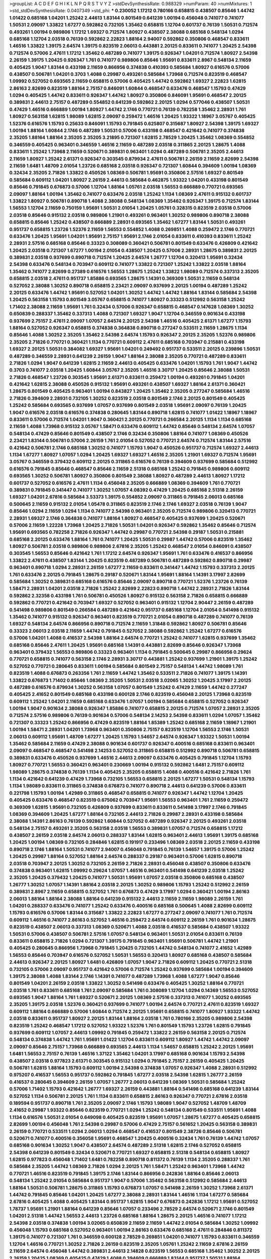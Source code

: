 >groupList:
A C D E F G H I K L
N P Q R S T V Y Z 
>stdDevSynthesisRate:
0.988329 
>numParam:
40
>numMixtures:
1
>std_stdDevSynthesisRate:
0.0407349
>std_phi:
***
0.230052 1.17212 0.780166 0.658815 0.438507 0.85646 1.44742 1.01422 0.685168 1.04201
1.25242 2.44613 1.83144 0.801549 0.641239 1.00194 0.456048 0.741077 0.741077 1.50531
2.09097 1.33822 1.67277 0.592862 0.732105 1.35462 0.658815 1.12704 0.601737 0.76139
1.50531 0.712574 0.493261 1.00194 0.989806 1.17212 1.69327 0.712574 1.80927 0.438507
2.38088 0.685168 0.548134 1.0294 0.685168 1.12704 2.03518 0.76139 0.592862 2.22823
1.88164 2.94007 0.592862 0.350806 0.468547 0.833611 1.46516 1.33822 1.39175 2.64574
1.39175 0.823519 2.06013 0.443881 2.20125 0.833611 0.741077 1.20425 2.54398 0.712574
0.57006 2.47611 1.17212 1.35462 0.487289 0.741077 1.39175 0.926347 1.04201 0.712574
1.80927 2.54398 2.26159 1.39175 1.20425 0.926347 1.761 0.741077 0.989806 0.85646
1.95691 0.833611 2.8967 0.548134 2.11659 0.405425 1.9047 1.83144 0.433198 2.11659
0.866956 0.374838 0.410393 0.585684 1.80927 0.616576 0.57006 0.438507 0.506781 1.04201
0.3703 1.4088 0.29987 0.493261 0.585684 1.73968 0.712574 0.823519 0.468547 1.09992
0.527052 0.693565 2.11659 0.658815 0.57006 0.405425 1.44742 0.592862 1.69327 2.22823
1.62815 2.86163 2.82699 0.823519 1.88164 2.75157 0.846091 1.60844 0.468547 0.633476
0.468547 1.15793 0.47429 1.0294 0.405425 1.44742 0.833611 0.926347 1.44742 1.80927
0.350806 0.846091 1.95691 0.468547 2.20125 0.389831 2.44613 2.75157 0.487289 0.554852
0.641239 0.592862 2.20125 1.0294 0.577046 0.438507 1.50531 0.47429 1.46516 0.666889
1.00194 1.80927 1.44742 2.1746 0.770721 0.76139 0.782258 1.35462 2.28931 1.761
1.80927 0.563158 1.62815 1.98089 1.62815 2.09097 0.259472 1.46516 1.20425 1.93322
1.18967 3.05767 0.405425 1.52376 0.616576 1.15793 0.25633 0.846091 1.15793 0.791845
0.625807 0.315687 1.80927 2.54398 1.39175 1.69327 1.00194 1.88164 1.60844 2.1746
0.487289 1.50531 0.57006 0.433198 0.468547 0.421642 0.741077 0.374838 2.35205 1.88164
1.88164 2.35205 2.35205 3.21895 0.721307 1.62815 2.78529 1.20425 1.35462 1.08369
0.554852 0.346559 0.405425 0.963401 0.346559 1.46516 2.11659 0.487289 2.03518 0.311865
2.20125 1.28675 1.4088 0.833611 1.25242 1.73968 2.11659 0.520671 0.389831 0.963401
1.0294 0.487289 0.506781 2.35205 2.44613 2.11659 1.80927 1.25242 2.61371 0.926347
0.303545 0.879934 2.47611 0.506781 2.26159 2.11659 2.82699 2.54398 2.11659 1.6481
1.48709 2.01054 1.23726 0.685168 2.03518 0.926347 0.721307 1.60844 0.394609 1.00194
1.08369 0.32434 2.35205 2.71826 1.33822 0.450526 1.08369 0.506781 1.95691 0.350806
2.57516 1.69327 0.801549 0.585684 0.609112 1.04201 1.80927 2.26159 2.44613 0.585684
0.462875 1.93322 1.04201 0.433198 0.801549 0.85646 0.791845 0.676873 0.57006 1.12704
1.88164 1.05761 2.03518 1.56553 0.666889 0.770721 0.693565 2.09097 1.88164 1.00194
1.35462 0.741077 0.633476 2.03518 1.25242 1.1134 1.08369 2.47611 0.915132 0.601737
1.33822 1.80927 0.506781 0.890718 1.4088 2.38088 0.548134 1.08369 1.35462 0.926347
1.39175 0.712574 1.83144 1.56553 1.12704 2.11659 0.750159 1.95691 1.50531 2.01054
1.20425 1.05761 0.328315 0.823519 2.03518 0.57006 2.03518 0.85646 0.915132 2.03518
0.989806 1.21901 0.493261 0.963401 1.30252 0.989806 0.890718 2.38088 0.658815 0.85646
1.25242 0.438507 0.666889 2.28931 0.693565 1.35462 1.67277 1.83144 1.50531 0.493261
0.951737 0.658815 1.23726 1.52376 2.11659 1.56553 0.554852 1.4088 0.269851 1.4088
0.259472 2.1746 0.770721 0.633476 1.20425 1.95691 1.04201 1.95691 2.75157 1.95691
2.1746 2.01054 0.833611 0.410393 0.833611 1.25242 2.28931 2.57516 0.685168 0.85646
0.33323 0.308089 0.360421 0.506781 0.801549 0.633476 0.426809 0.421642 1.20425 2.03518
0.721307 1.67277 1.00194 2.01054 0.438507 1.20425 0.57006 2.28931 1.28675 0.389831
2.20125 0.389831 2.03518 0.937699 0.890718 0.712574 1.20425 2.64574 1.26777 1.12704
0.320413 1.95691 0.32434 2.54398 0.633476 0.548134 0.703947 0.609112 0.741077 1.33822
0.721307 1.25242 1.33822 2.03518 1.88164 1.35462 0.741077 2.82699 0.27389 0.616576
1.56553 1.28675 1.25242 1.33822 1.98089 0.712574 0.337313 2.35205 0.658815 2.03518
2.47611 0.951737 1.85886 0.693565 1.28675 1.14391 0.369309 1.50531 2.11659 0.548134
0.527052 2.38088 1.30252 0.890718 0.658815 2.23421 2.09097 0.937699 2.20125 1.00194
0.487289 1.25242 2.20125 0.633476 1.44742 1.95691 0.527052 1.04201 1.30252 1.44742
1.44742 1.88164 1.83144 0.585684 2.54398 1.20425 0.563158 1.15793 0.801549 3.05767
0.658815 0.741077 1.80927 0.33323 0.512992 0.563158 1.25242 1.71402 2.38088 2.11659
1.95691 1.761 0.32434 0.57006 0.926347 0.658815 0.468547 0.147628 1.08369 1.30252
0.650839 0.288337 1.35462 0.337313 1.4088 0.721307 1.69327 1.9047 1.12704 0.346559
0.901634 0.433198 0.937699 2.75157 2.47611 2.09097 1.07057 2.64574 2.20125 2.54398
1.46516 0.405425 2.61371 1.67277 1.15793 1.88164 0.527052 0.926347 0.658815 0.374838
0.364838 0.890718 0.277247 0.533511 2.11659 1.28675 1.1134 0.85646 1.4088 1.30252
2.35205 1.35462 2.54398 2.64574 1.15793 0.926347 2.20125 2.35205 1.52376 0.989806
2.35205 2.71826 0.770721 0.360421 1.1134 0.770721 0.609112 2.47611 0.685168 0.703947
0.215881 0.433198 1.69327 2.20125 1.50531 0.384082 1.69327 1.95691 1.04201 0.249492
0.951737 0.533511 2.20125 0.239896 1.50531 0.487289 0.346559 2.28931 0.641239 2.26159
1.9047 1.88164 2.38088 2.35205 0.770721 0.487289 0.833611 2.71826 1.0294 1.9047
0.641239 1.62815 2.11659 2.44613 0.405425 0.633476 1.04201 1.15793 1.761 1.9047
1.44742 0.3703 0.741077 2.03518 1.20425 1.60844 3.05767 2.35205 1.46516 3.30717
1.20425 0.85646 2.38088 1.50531 2.71826 0.468547 1.23726 0.303545 1.95691 2.61371
0.833611 0.259472 1.00194 0.493261 0.791845 1.04201 0.421642 1.62815 2.38088 0.450526
0.915132 1.95691 0.493261 0.438507 1.69327 1.88164 2.61371 0.360421 1.28675 0.801549
0.405425 0.963401 1.00194 0.843827 1.20425 1.35462 2.35205 0.277247 0.585684 1.46516
2.71826 0.394609 2.28931 0.732105 1.30252 0.823519 2.03518 0.801549 2.1746 2.20125
0.801549 0.405425 1.25242 0.585684 0.693565 0.937699 1.07057 0.937699 0.801549 2.03518
1.95691 2.09097 0.76139 1.20425 1.9047 0.616576 2.03518 0.616576 0.374838 0.280645
1.83144 0.890718 1.62815 0.741077 1.01422 1.18967 1.18967 0.833611 0.57006 0.712574
1.04201 1.9047 0.360421 2.20125 0.770721 0.266584 2.20125 1.1134 1.1134 0.685168
2.11659 1.4088 1.73968 0.915132 3.05767 1.58471 0.633476 0.609112 1.44742 0.85646
0.548134 2.64574 1.07057 0.548134 0.47429 0.85646 0.801549 0.438507 2.1746 0.32434
0.350806 1.88164 0.741077 1.08369 0.450526 2.23421 1.83144 0.506781 0.57006 2.26159
1.761 2.01054 0.527052 0.770721 2.64574 0.712574 1.83144 2.57516 0.421642 0.506781
2.1746 0.685168 1.30252 0.741077 1.15793 1.9047 0.450526 0.951737 0.712574 1.69327
2.44613 1.1134 1.67277 1.80927 1.07057 1.0294 1.20425 1.69327 1.69327 1.46516
2.35205 1.21901 1.69327 0.712574 1.95691 3.05767 0.346559 0.379432 0.609112 2.20125
0.311865 0.616576 0.76139 0.394609 0.937699 0.585684 0.512992 0.616576 0.791845 0.85646
0.468547 0.85646 2.11659 2.51318 0.685168 1.25242 0.791845 0.989806 0.609112 0.693565
1.30252 0.506781 1.80927 0.350806 0.801549 2.38088 1.80927 0.487289 2.44613 1.80927
1.17212 0.601737 0.527052 0.616576 2.47611 1.1134 0.456048 2.35205 0.666889 1.08369
0.394609 1.761 0.770721 0.389831 0.791845 0.341447 0.741077 1.30252 1.07057 4.08392
0.47429 1.20425 0.685168 2.51318 2.26159 1.69327 1.04201 2.67816 0.585684 3.53373
1.39175 0.554852 2.09097 0.311865 0.791845 2.06013 0.685168 0.500645 2.11659 0.915132
2.01054 1.05478 0.311865 0.823519 2.1746 2.1746 1.69327 2.03518 0.76139 1.9047
0.85646 1.0294 2.11659 1.0294 1.1134 0.741077 2.54398 0.963401 2.35205 0.712574
0.989806 0.320413 0.770721 2.28931 1.69327 2.1746 0.364838 0.741077 1.88164 1.80927
0.468547 0.405425 0.937699 1.20425 0.520671 0.57006 2.11659 1.22228 1.73968 1.20425
2.71826 1.50531 1.04201 0.926347 0.592862 1.35462 0.85646 0.712574 1.95691 0.693565
0.782258 2.71826 0.926347 1.44742 0.29987 0.770721 2.54398 0.29187 1.50531 0.215881
0.685168 2.20125 0.633476 1.88164 1.761 0.741077 1.20425 1.50531 0.29987 1.44742
0.57006 0.823519 1.35462 1.80927 0.506781 2.03518 0.989806 0.989806 2.67816 2.35205
1.25242 0.468547 2.01054 0.846091 0.438507 0.303545 1.56553 0.85646 0.421642 1.761
1.17212 2.64574 0.926347 1.95691 1.761 0.633476 0.416537 0.866956 1.33822 2.47611
0.438507 1.83144 1.20425 0.823519 0.487289 0.506781 0.487289 0.592862 0.890718 0.29987
0.963401 0.890718 1.0294 2.28931 2.26159 1.67277 2.11659 0.833611 0.341447 1.44742
1.15793 0.337313 2.20125 1.761 0.633476 2.20125 0.791845 1.28675 0.29187 0.520671
1.83144 1.95691 1.88164 1.14391 3.17997 2.82699 0.585684 1.30252 0.389831 0.685168
0.616576 0.85646 2.09097 0.890718 0.770721 1.52376 1.23726 0.76139 1.58471 2.28931
1.04201 2.03518 2.71826 1.25242 2.82699 2.22823 0.890718 1.44742 2.28931 2.71826
1.83144 0.592862 2.32358 0.433198 1.761 0.506781 0.450526 1.80927 0.915132 0.563158
2.71826 0.658815 0.666889 0.592862 0.770721 0.421642 0.703947 1.69327 0.527052 0.963401
0.915132 1.12704 2.90447 2.26159 0.487289 0.541498 0.989806 0.801549 0.266584 0.487289
0.421642 0.951737 0.685168 1.12704 2.01054 0.541498 0.915132 1.35462 0.741077 0.915132
0.926347 0.963401 0.823519 0.770721 2.01054 0.890718 0.487289 0.741077 0.76139 1.69327
0.548134 2.64574 0.866956 0.890718 0.712574 2.11659 1.31848 0.592862 1.80927 0.506781
0.85646 0.33323 2.06013 2.03518 2.11659 1.44742 0.791845 0.527052 2.38088 0.592862
1.25242 1.67277 0.616576 0.57006 1.04201 1.4088 0.416537 2.54398 1.88164 2.64574
0.770721 1.25242 0.741077 1.62815 0.937699 1.35462 0.685168 0.85646 2.47611 1.20425
1.95691 0.685168 1.14391 0.443881 2.82699 0.85646 0.926347 1.73968 0.963401 0.379432
1.56553 0.989806 0.33323 0.963401 1.1134 0.791845 0.500645 0.29987 0.866956 0.29624
0.770721 0.658815 0.741077 0.563158 2.1746 2.28931 3.30717 0.443881 1.25242 0.937699
1.21901 1.39175 1.25242 0.527052 0.770721 0.280645 0.833611 1.00194 0.585684 0.801549
2.75157 0.548134 1.44742 1.98089 1.761 0.823519 1.4088 0.676873 0.263356 1.761
2.11659 1.44742 1.35462 0.533511 2.71826 0.741077 1.39175 1.14391 1.33822 0.676873
1.71402 0.85646 1.08369 2.35205 1.50531 2.03518 3.02065 1.30252 1.20425 3.17997
2.20125 0.487289 0.616576 0.879934 1.30252 0.563158 1.07057 0.801549 1.25242 0.47429
2.11659 1.44742 0.277247 0.405425 2.41652 0.801549 0.685168 0.433198 0.600128 2.1746
0.823519 0.456048 2.20125 1.73968 0.823519 0.609112 1.25242 1.04201 2.11659 0.685168
0.633476 1.07057 1.00194 0.585684 0.658815 0.527052 0.926347 1.00194 1.9047 0.901634
2.38088 0.926347 1.85886 0.741077 0.658815 2.20125 0.712574 1.07057 2.28931 2.35205
0.712574 2.57516 0.989806 0.76139 0.901634 0.57006 0.548134 2.14253 2.54398 0.833611
1.0294 1.07057 1.35462 0.721307 0.33323 1.25242 0.866956 0.47429 0.823519 1.88164
1.85389 1.25242 0.685168 2.11659 1.18967 1.21901 1.00194 1.58471 2.28931 1.04201
1.73968 0.963401 0.350806 2.75157 0.823519 1.12704 1.56553 2.1746 1.50531 2.06013
0.609112 1.95691 1.48709 1.67277 1.20425 1.15793 1.54657 2.64574 0.926347 1.93322
1.50531 1.00194 1.35462 0.585684 2.11659 0.47429 2.38088 0.901634 0.601737 0.926347
0.400516 0.685168 0.833611 0.963401 2.09097 0.468547 0.468547 0.541498 2.14253 0.527052
0.311865 0.658815 0.512992 0.890718 0.506781 0.658815 0.389831 0.633476 0.450526 0.937699
1.46516 2.44613 2.09097 0.633476 0.405425 0.791845 1.12704 1.15793 1.80927 0.770721
1.56553 0.360421 0.963401 0.230669 1.00194 0.915132 0.592862 1.6481 2.75157 0.609112
1.98089 1.28675 0.374838 0.76139 1.1134 0.405425 2.35205 0.658815 1.4088 0.400516
0.421642 2.71826 1.761 1.1134 0.421642 0.641239 0.47429 1.73968 0.732105 1.56553
0.658815 2.20125 1.67277 1.50531 0.548134 1.15793 1.1134 1.98089 0.833611 0.311865
0.374838 0.676873 0.741077 0.890718 2.44613 0.641239 0.57006 0.833611 0.221798 1.15793
1.00194 1.42989 0.311865 0.468547 0.658815 0.741077 0.926347 1.44742 1.12704 1.20425
0.405425 0.633476 0.468547 0.823519 0.675062 0.703947 1.95691 1.56553 0.963401 1.761
2.11659 0.259472 0.369309 1.62815 1.95691 0.732105 0.426809 0.937699 0.833611 0.833611
0.541498 3.17997 2.1746 0.791845 1.08369 0.394609 1.20425 1.67277 1.88164 0.732105
2.44613 2.71826 0.29987 2.28931 0.433198 0.585684 2.38088 1.14391 2.86163 0.76139
0.592862 1.60844 0.527052 0.487289 0.926347 2.20125 0.493261 2.03518 0.548134 2.75157
0.493261 2.35205 0.563158 2.03518 1.56553 0.389831 1.07057 0.712574 0.658815 1.17212
0.438507 2.26159 2.03518 2.64574 2.06013 0.288337 1.83144 1.62815 0.963401 2.44613
1.95691 1.39175 0.685168 1.20425 1.00194 1.08369 0.732105 0.284846 1.62815 0.191917
0.233496 1.08369 2.03518 2.20125 2.11659 0.433198 0.890718 2.1746 1.88164 1.50531
0.741077 2.94007 0.456048 0.791845 0.76139 1.54657 1.39175 0.57006 1.25242 1.20425
0.29987 1.88164 0.527052 1.88164 2.64574 0.288337 0.29187 0.963401 0.57006 1.62815
0.890718 2.03518 0.703947 2.20125 1.30252 0.732105 2.26159 2.71826 2.28931 0.456048
0.438507 0.350806 0.633476 0.374838 0.963401 1.62815 1.09992 0.29624 1.07057 1.46516
0.963401 0.541498 0.641239 2.03518 1.25242 2.35205 1.20425 0.379432 1.20425 0.741077
1.50531 1.95691 1.07057 2.03518 0.350806 0.685168 0.438507 1.26777 1.30252 1.07057
1.14391 1.88164 2.03518 2.20125 1.30252 0.989806 1.15793 1.25242 0.512992 2.26159
0.389831 2.8967 2.11659 0.658815 0.527052 1.761 0.676873 0.47429 3.17997 1.0294
0.360421 1.00194 2.86163 2.06013 1.88164 1.88164 2.38088 1.88164 0.641239 0.915132
2.44613 2.11659 2.11659 1.98089 2.26159 1.761 1.04201 0.288337 0.633476 0.741077
1.25242 0.633476 0.400516 0.685168 0.500645 1.4088 2.82699 0.609112 1.15793 0.616576
0.57006 1.83144 0.315687 1.33822 2.22823 1.67277 0.277247 2.09097 0.741077 1.761
0.712574 0.609112 1.46516 0.741077 2.86163 0.527052 1.46516 0.259472 2.64574 0.609112
2.26159 1.761 0.901634 1.28675 0.823519 0.438507 2.06013 0.337313 1.08369 0.520671
1.4088 2.03518 0.416537 0.585684 0.438507 1.93322 1.50531 0.57006 0.438507 0.506781
2.57516 1.07057 0.548134 0.963401 1.50531 2.01054 0.833611 0.76139 0.833611 0.658815
2.71826 1.0294 0.721307 1.39175 0.791845 0.963401 1.95691 0.506781 1.44742 1.21901
0.405425 0.280645 0.866956 1.73968 0.791845 1.20425 0.732105 1.44742 0.548134 0.741077
2.41652 1.42989 1.56553 0.85646 0.703947 0.616576 0.527052 1.50531 1.56553 0.320413
1.80927 0.685168 0.438507 0.585684 2.44613 0.926347 2.20125 1.80927 1.6481 0.426809
1.07057 1.9047 2.71826 0.609112 1.20425 0.770721 2.51318 0.732105 0.57006 2.09097
0.951737 0.421642 0.57006 0.712574 1.25242 0.937699 0.585684 1.00194 0.394609 1.39175
2.38088 1.4088 1.83144 2.1746 1.14391 0.741077 0.487289 1.73968 1.4088 1.67277
1.9047 0.85646 0.801549 1.04201 2.26159 2.03518 1.33822 1.30252 0.541498 0.633476
0.405425 1.30252 1.88164 0.770721 2.03518 1.761 0.833611 0.685168 1.761 2.09097
0.585684 1.761 0.308089 1.12704 1.0294 0.14369 1.56553 0.527052 0.693565 1.9047
1.88164 1.761 1.69327 0.520671 2.20125 1.08369 2.57516 0.337313 0.741077 1.30252
0.693565 2.35205 1.39175 2.03518 1.52376 0.360421 0.937699 0.741077 1.00194 2.64574
0.770721 2.47611 0.823519 1.69327 0.609112 1.88164 0.666889 0.57006 1.60844 0.712574
2.20125 1.95691 0.658815 0.741077 1.80927 1.93322 1.44742 2.03518 0.833611 0.951737
1.80927 2.20125 1.83144 1.88164 2.03518 1.761 0.780166 2.35205 0.989806 2.54398
0.823519 1.25242 0.468547 1.17212 0.527052 1.93322 1.52376 1.761 0.801549 1.15793
1.23726 1.62815 0.791845 0.937699 0.609112 1.07057 2.44613 1.09992 0.791845 0.259472
1.33822 2.26159 0.563158 2.20125 0.712574 0.548134 0.374838 1.44742 1.761 1.95691
1.01422 1.12704 0.833611 0.609112 1.80927 1.44742 1.44742 2.09097 2.09097 0.85646
2.75157 1.73968 0.666889 0.693565 2.44613 1.1134 1.54657 0.658815 1.25242 2.20125
1.95691 1.6481 1.56553 2.75157 0.76139 1.46516 1.37122 1.35462 1.04201 3.17997
0.685168 0.901634 1.15793 2.54398 0.438507 2.03518 0.977823 2.61371 0.303545 0.915132
1.0294 0.791845 2.75157 2.26159 0.405425 1.20425 0.506781 1.62815 1.88164 1.15793
0.609112 1.00194 2.54398 0.374838 1.07057 0.926347 1.4088 2.28931 0.512992 0.975207
0.416537 1.56553 0.951737 0.592862 0.791845 1.67277 2.03518 2.54398 1.62815 1.26777
2.26159 0.416537 0.280645 0.394609 2.26159 1.07057 1.26777 2.06013 0.641239 1.08369
1.50531 0.585684 1.25242 0.57006 1.71402 1.15793 0.421642 1.26777 1.69327 2.26159
0.443881 1.88164 0.541498 0.685168 0.641239 1.83144 0.527052 1.1134 0.506781 2.20125
1.761 1.1134 0.833611 0.658815 2.86163 0.926347 0.770721 2.67816 2.03518 0.189594
0.951737 0.890718 1.761 2.35205 2.09097 2.1746 1.15793 1.98089 1.9047 0.527052
1.48709 1.48709 2.41652 0.29987 1.93322 0.85646 0.823519 0.770721 1.0294 1.25242
0.548134 0.801549 0.533511 1.95691 1.4088 1.1134 0.616576 1.50531 2.01054 0.649098
0.405425 0.823519 1.95691 1.07057 1.28675 1.67277 0.405425 0.658815 2.82699 1.00194
0.456048 1.761 2.54398 0.29987 0.57006 0.47429 2.75157 0.561652 1.20425 0.563158
0.389831 2.26159 0.770721 0.533511 1.0294 2.06013 1.0294 0.468547 0.416537 0.801549
2.38726 0.85646 0.506781 0.520671 0.741077 0.400516 0.356058 1.95691 0.468547 1.20425
0.400516 0.32434 1.761 0.76139 1.44742 1.07057 0.685168 0.901634 1.30252 1.9047
0.438507 2.64574 0.487289 2.51318 1.62815 2.1746 0.527052 0.658815 2.54398 0.641239
0.801549 0.32434 0.520671 0.770721 1.69327 0.658815 2.51318 0.548134 0.658815 1.80927
1.62815 0.977823 0.456048 1.71402 1.6481 0.782258 0.890718 0.811372 0.76139 1.1134
2.35205 0.288337 1.761 0.585684 2.35205 1.44742 1.08369 2.71826 1.0294 2.20125
1.761 1.58471 1.25242 0.963401 1.73968 1.44742 0.770721 1.46516 0.823519 0.791845
1.39175 2.1746 1.83144 0.866956 0.242836 1.88164 0.85646 2.06013 0.548134 1.25242
2.01054 0.585684 0.951737 1.9047 0.57006 1.35462 0.563158 0.512992 0.585684 2.44613
1.88164 1.50531 0.506781 1.28675 0.311865 1.15793 0.676873 1.07057 0.541498 2.26159
1.30252 1.73968 2.61371 1.44742 0.791845 0.85646 1.04201 1.20425 1.67277 2.38088
2.28931 1.83144 1.46516 1.1134 1.67277 0.585684 2.67816 0.405425 1.4088 0.405425
1.83144 0.951737 1.62815 1.9047 0.676873 0.242836 1.17212 1.95691 0.527052 1.78737
1.95691 1.21901 1.88164 0.641239 0.85646 1.07057 0.233496 2.78529 2.64574 0.520671
2.1746 0.801549 1.04201 2.51318 1.44742 1.56553 2.44613 1.23726 0.685168 1.88164
1.28675 2.20125 1.46516 0.741077 1.17212 2.54398 2.03518 0.374838 1.00194 3.02065
0.650839 2.11659 2.11659 1.44742 2.01054 0.585684 1.30252 1.09992 0.456048 1.15793
0.685168 0.527052 0.963401 1.00194 2.86163 0.633476 0.685168 2.47611 0.284846 0.811372
1.39175 0.741077 0.721307 1.761 0.346559 0.600128 2.78529 0.269851 1.04201 0.741077
1.15793 0.833611 0.346559 1.12704 1.46516 0.770721 1.30252 2.71826 2.26159 0.823519
2.35205 1.05761 1.25242 2.11659 2.67816 2.26159 2.11659 2.64574 0.456048 1.44742
0.389831 2.44613 2.14828 0.823519 1.56553 0.685168 1.35462 1.30252 2.20125 2.26159
1.20425 1.08369 0.405425 0.47429 1.4088 0.394609 0.666889 1.83144 0.951737 1.50531
1.88164 0.438507 0.890718 1.25242 0.823519 1.04201 0.421642 0.585684 0.823519 1.761
0.989806 0.609112 1.95691 2.09097 1.88164 2.26159 0.782258 0.685168 0.592862 2.14253
0.616576 2.26159 0.791845 0.685168 0.585684 0.421642 1.83144 1.05761 1.46516 0.915132
0.85646 0.585684 0.520671 0.85646 1.18967 0.527052 0.609112 0.791845 2.14253 2.01054
0.601737 1.00194 1.9047 0.379432 2.11659 1.56553 1.73968 0.14195 0.85646 1.00194
1.30252 1.62815 1.78737 0.963401 0.675062 2.11659 0.512992 2.35205 0.963401 0.791845
2.11659 2.47611 1.69327 0.770721 0.823519 0.585684 0.311865 0.548134 1.15793 1.83144
0.405425 2.20125 2.35205 1.88164 0.791845 0.487289 0.438507 0.801549 2.11659 0.487289
0.600128 2.03518 1.9047 1.56553 2.1746 1.25242 0.592862 1.25242 0.732105 1.4088
1.39175 2.11659 0.400516 2.1746 1.67277 1.50531 0.450526 2.35205 1.33822 2.35205
1.83144 0.741077 0.801549 0.592862 1.9047 0.712574 0.288337 0.76139 0.770721 2.11659
1.62815 1.32202 1.04201 0.450526 2.64574 0.811372 1.04201 0.951737 1.69327 2.54398
0.394609 1.25242 0.741077 0.712574 2.28931 2.86163 0.438507 1.39175 1.88164 0.548134
0.57006 2.64574 0.658815 1.62815 1.39175 0.527052 2.20125 0.548134 2.20125 1.04201
1.04201 0.541498 0.438507 0.963401 0.770721 1.62815 0.633476 0.666889 0.456048 1.15793
1.761 1.56553 0.801549 0.533511 2.26159 1.26777 1.20425 0.600128 1.69327 1.95691
1.44742 1.15793 1.4088 0.811372 0.350806 0.506781 0.554852 0.527052 0.170614 2.03518
0.685168 0.32434 2.09097 1.60844 1.88164 0.666889 0.512992 2.44613 2.09097 0.47429
0.400516 0.456048 2.09097 0.890718 1.05761 0.658815 0.506781 2.20125 0.658815 1.46516
1.95691 2.38088 1.62815 1.69327 1.30252 0.563158 0.405425 0.592862 1.33822 0.823519
0.389831 0.926347 2.32358 0.541498 0.641239 2.03518 0.57006 1.69327 2.03518 1.9047
0.791845 0.47429 1.30252 0.500645 1.62815 1.12704 0.47429 1.73968 2.20125 1.95691
2.35205 0.76139 0.926347 0.770721 2.1746 1.62815 0.468547 2.44613 2.35205 0.741077
1.52376 0.732105 1.33822 0.57006 1.0294 0.801549 0.346559 0.963401 0.791845 0.57006
1.98089 0.926347 1.25242 1.71402 1.07057 0.76139 0.47429 2.01054 0.741077 1.01694
0.650839 0.456048 0.57006 2.75157 1.56553 0.3703 0.85646 2.64574 2.44613 1.761
0.249492 2.38088 0.937699 0.277247 2.64574 2.86163 1.30252 0.450526 0.989806 2.35205
0.801549 1.15793 0.770721 2.54398 1.15793 1.50531 1.83144 1.25242 1.73968 0.33323
2.71826 0.32434 0.541498 2.41652 1.95691 1.80927 0.963401 0.405425 1.69327 1.18967
0.468547 1.50531 2.26159 2.41652 1.07057 0.712574 0.609112 0.791845 0.890718 1.62815
2.28931 1.93322 0.989806 2.44613 0.951737 1.6481 1.04201 0.364838 0.641239 0.937699
0.57006 1.54657 2.35205 0.233496 1.21901 0.512992 0.801549 0.926347 0.487289 1.50531
1.35462 1.08369 0.416537 1.95691 1.04201 1.95691 2.44613 1.35462 0.416537 1.0294
0.410393 0.520671 0.592862 0.548134 0.389831 1.20425 1.39175 2.86163 0.666889 2.1746
0.685168 2.44613 2.35205 2.03518 1.20425 2.35205 1.60844 0.600128 1.80927 0.541498
0.527052 0.801549 1.30252 1.04201 1.07057 0.732105 1.83144 1.88164 0.421642 1.50531
1.42989 0.585684 2.35205 1.67277 2.44613 1.4088 0.527052 0.963401 1.67277 0.527052
2.82699 1.62815 0.364838 2.20125 0.548134 0.666889 2.38088 3.17997 0.585684 1.25242
1.60844 0.269851 0.85646 2.41652 1.12704 0.563158 0.732105 0.410393 0.989806 1.20425
0.506781 0.658815 0.415423 1.39175 1.07057 0.350806 0.833611 0.926347 1.15793 1.88164
0.394609 1.83144 1.20425 1.07057 1.27117 0.592862 2.06565 0.32434 2.11659 0.801549
1.761 1.88164 0.791845 0.76139 1.69327 0.801549 2.20125 0.963401 0.592862 0.405425
1.60844 0.890718 2.47611 0.350806 0.791845 1.28675 1.4088 2.20125 0.405425 1.73968
0.685168 2.01054 0.320413 1.44742 0.823519 1.15793 2.03518 1.80927 1.20425 1.28675
2.44613 1.56553 0.311865 1.18967 0.791845 1.28675 0.937699 2.44613 3.17997 0.506781
0.926347 0.205064 1.1134 1.0294 0.426809 2.28931 0.450526 0.721307 1.78259 1.50531
0.249492 2.20125 2.35205 0.374838 0.548134 1.30252 1.28675 1.35462 2.20125 0.732105
1.95691 0.563158 0.741077 1.50531 0.512992 0.85646 2.54398 0.311865 2.03518 0.548134
1.25242 1.56553 0.685168 2.54398 1.20425 2.54398 1.35462 0.616576 1.69327 1.56553
1.9047 0.421642 0.658815 1.25242 1.60844 1.35462 0.721307 2.1746 1.00194 0.833611
1.95691 0.506781 2.32358 1.20425 0.350806 1.44742 0.487289 1.08369 0.224516 1.6481
0.57006 0.703947 2.44613 1.46516 0.770721 0.389831 0.712574 0.963401 2.35205 0.389831
0.890718 0.405425 1.00194 0.641239 1.25242 0.527052 0.85646 1.73968 0.823519 1.01694
1.44742 1.62815 0.421642 0.732105 0.901634 0.712574 1.56553 0.468547 0.341447 2.94007
0.616576 2.47611 1.08369 0.712574 0.963401 0.438507 0.379432 2.64574 2.23421 1.15793
0.866956 1.30252 1.00194 0.658815 1.85886 0.506781 0.641239 0.915132 0.712574 0.311865
1.69327 2.03518 0.732105 0.76139 2.1746 0.350806 1.33822 2.64574 0.989806 0.57006
2.44613 0.563158 1.95691 1.30252 0.685168 0.592862 0.527052 0.456048 0.703947 0.866956
1.62815 0.963401 0.85646 1.28675 2.94007 2.9761 1.56553 0.770721 0.548134 0.405425
0.592862 1.761 1.95691 2.26159 0.915132 0.609112 1.52376 0.770721 1.98089 1.56553
1.9047 0.438507 1.28675 1.67277 2.38088 1.83144 0.951737 0.666889 0.791845 0.937699
1.98089 2.71826 0.846091 0.625807 0.770721 2.1746 0.355105 0.585684 2.03518 1.95691
0.963401 1.9047 1.25242 2.75157 0.493261 0.527052 1.25242 0.685168 0.328315 1.12704
1.00194 1.67277 1.35462 0.712574 2.82699 2.44613 1.50531 0.346559 1.4088 1.85886
0.85646 0.813549 0.426809 1.58471 0.487289 0.85646 0.741077 0.85646 2.54398 0.770721
1.15793 0.337313 2.41652 0.85646 0.890718 0.633476 0.741077 0.389831 0.879934 0.379432
0.676873 2.01054 0.57006 0.85646 0.721307 2.51318 0.311865 0.578593 0.801549 1.07057
0.823519 0.548134 0.937699 0.741077 1.50531 0.468547 1.15793 0.433198 1.20425 1.67277
2.61371 0.823519 1.52376 2.71826 1.07057 1.08369 0.801549 0.592862 1.4088 1.07057
0.658815 1.35462 1.761 0.963401 0.57006 0.450526 1.20425 0.85646 1.25242 1.07057
0.585684 2.61371 0.468547 1.04201 0.527052 0.48139 2.64574 1.1134 0.823519 0.890718
0.527052 1.73968 0.685168 2.11659 1.73968 0.951737 1.58471 1.95691 1.52376 0.890718
1.30252 0.703947 0.76139 0.350806 0.57006 1.67277 1.04201 0.963401 0.548134 1.15793
1.9047 0.823519 2.35205 2.11659 0.33323 2.1746 1.20425 1.21901 1.25242 1.80927
1.93322 1.62815 0.85646 2.20125 0.85646 1.6481 0.374838 0.685168 1.69327 2.01054
1.69327 0.658815 0.548134 0.512992 2.11659 2.20125 0.823519 1.26777 1.35462 1.56553
1.54657 1.60844 0.633476 0.554852 0.207577 1.83144 1.60844 1.15793 1.20425 0.609112
2.57516 1.52376 2.26159 1.00194 2.38088 0.389831 0.337313 1.23726 2.1746 1.95691
1.08369 0.438507 2.09097 0.468547 0.791845 1.83144 0.989806 1.08369 0.890718 0.823519
2.71826 0.85646 0.527052 0.989806 0.405425 2.26159 2.38088 1.35462 0.379432 0.685168
0.592862 0.506781 1.88164 1.80927 2.44613 2.38088 0.346559 1.15793 0.741077 2.35205
0.47429 0.666889 1.07057 0.433198 0.389831 1.25242 2.20125 2.28931 0.3703 0.741077
1.95691 2.22823 0.823519 0.813549 0.405425 1.93322 2.44613 0.823519 2.86163 0.527052
1.3749 1.08369 2.11659 1.12704 1.54657 0.890718 3.05767 1.04201 0.963401 1.00194
0.901634 0.315687 1.17212 0.389831 1.56553 0.951737 1.20425 2.57516 1.12704 0.989806
0.320413 2.35205 1.98089 1.18967 1.4088 2.14253 2.20125 0.823519 1.07057 1.25242
1.05761 0.350806 0.823519 0.32434 0.29987 0.385112 0.85646 0.421642 0.963401 0.989806
0.926347 0.890718 1.07057 0.85646 0.394609 0.311865 2.86163 2.51318 1.44742 0.416537
0.32434 0.468547 0.563158 1.69327 0.658815 0.548134 2.51318 0.468547 0.641239 2.51318
1.39175 1.46516 0.405425 0.685168 0.926347 1.15793 0.801549 0.456048 0.732105 0.791845
2.09097 1.46516 1.83144 2.26159 0.926347 0.527052 0.487289 2.9761 0.468547 0.712574
0.712574 2.1746 1.28675 0.975207 1.00194 1.25242 1.56553 1.1134 1.69327 0.48139
2.31736 0.563158 1.56553 1.28675 2.44613 2.9761 0.29987 1.30252 1.83144 1.69327
1.761 0.421642 0.85646 2.71826 2.23421 2.11659 2.44613 2.28931 0.76139 0.563158
2.44613 2.1746 0.346559 1.95691 1.6481 1.67277 0.685168 2.28931 0.890718 1.1134
1.80927 1.88164 0.337313 0.374838 2.1746 1.35462 1.62815 0.609112 1.15793 2.41652
0.633476 1.0294 0.468547 1.56553 1.4088 2.01054 0.533511 1.761 0.364838 0.337313
0.32434 2.9761 0.633476 0.752171 2.35205 2.28931 0.563158 0.585684 1.04201 0.389831
2.64574 1.67277 1.30252 2.28931 0.926347 1.14085 0.506781 0.85646 0.280645 0.801549
0.500645 0.350806 2.28931 0.57006 0.405425 0.563158 0.374838 0.233496 2.26159 1.30252
2.86163 1.56553 0.609112 1.46516 2.54398 1.20425 0.963401 1.95691 0.311865 1.58471
0.360421 1.95691 1.07057 1.80927 0.360421 1.50531 0.801549 1.69327 3.17997 2.61371
0.770721 0.468547 0.199594 0.346559 0.541498 2.64574 0.389831 0.450526 2.75157 2.28931
0.350806 2.44613 1.00194 2.94007 2.38088 0.685168 0.732105 2.38088 1.20425 0.741077
1.4088 2.44613 1.26777 1.00194 1.4088 1.73968 0.633476 1.04201 0.85646 0.641239
0.846091 0.801549 1.25242 0.311865 1.08369 0.770721 1.25242 0.512992 0.443881 1.07057
2.94007 0.468547 0.712574 0.666889 2.20125 0.563158 1.69327 2.26159 1.33822 0.951737
0.438507 0.926347 2.1746 0.374838 2.11659 0.926347 1.62815 1.33822 1.80927 0.741077
1.35462 0.926347 0.548134 0.866956 0.487289 0.548134 1.50531 0.374838 1.20425 2.03518
0.85646 0.230669 0.977823 0.609112 0.592862 0.791845 1.88164 0.548134 1.48709 0.32434
0.487289 1.20425 0.791845 1.62815 0.76139 1.98089 1.39175 1.44742 2.64574 1.69327
0.32434 2.35205 0.76139 2.64574 1.25242 1.54657 1.23726 0.833611 0.269851 0.585684
0.533511 0.548134 0.633476 0.548134 0.890718 0.527052 0.421642 0.47429 0.456048 1.18967
0.801549 1.62815 1.761 1.90981 0.512992 1.62815 0.609112 0.438507 1.44742 2.54398
0.685168 1.9047 2.06013 2.54398 1.50531 2.44613 0.493261 0.433198 0.801549 0.770721
1.20425 0.213267 2.11659 1.4088 0.389831 0.616576 1.46516 1.761 0.791845 2.75157
0.658815 1.9047 0.833611 1.35462 0.801549 0.801549 0.963401 1.00194 2.35205 0.641239
3.05767 3.09514 1.04201 0.616576 0.85646 1.35462 2.35205 1.95691 0.641239 0.400516
0.592862 0.221798 1.15793 2.11659 1.54657 1.56553 2.47611 0.633476 0.315687 0.890718
2.26159 0.866956 0.456048 1.1134 1.20425 1.25242 1.33822 2.03518 1.4088 0.374838
2.9761 1.83144 0.405425 0.346559 0.770721 0.548134 0.394609 0.438507 1.95691 0.685168
0.506781 2.14253 1.1134 2.35205 0.421642 0.47429 2.64574 0.585684 1.62815 2.71826
0.658815 0.506781 0.364838 1.50531 1.04201 0.915132 1.3749 1.08369 2.11659 2.20125
1.25242 1.95691 0.658815 0.468547 0.29987 1.58471 0.658815 1.04201 1.95691 0.405425
2.71826 0.221798 2.14253 1.95691 1.00194 1.04201 1.56553 2.26159 2.26159 0.400516
0.890718 0.658815 2.11659 2.26159 2.44613 2.03518 0.85646 0.374838 2.26159 0.533511
0.506781 1.25242 0.741077 1.52376 0.374838 1.1134 1.50531 0.405425 1.04201 0.389831
0.685168 0.57006 1.95691 2.1746 0.801549 1.33822 0.85646 1.83144 0.76139 1.28675
1.73968 0.76139 1.95691 2.64574 0.823519 2.11659 0.346559 1.08369 0.506781 2.09097
1.69327 0.633476 2.1746 0.487289 0.259472 1.67277 1.56553 0.585684 1.15793 2.26159
2.06013 1.83144 1.20425 0.548134 1.56553 0.732105 2.86163 2.03518 0.346559 0.57006
1.95691 1.25242 0.975207 1.46516 0.433198 1.39175 0.57006 0.801549 0.732105 2.64574
0.421642 0.633476 0.791845 0.400516 0.493261 2.03518 1.69327 0.548134 1.00194 1.39175
0.199594 0.480102 1.88164 2.82699 2.61371 1.30252 0.770721 2.51318 0.633476 0.468547
1.35462 0.592862 2.03518 0.85646 1.07057 0.456048 1.33822 1.21901 1.62815 1.44742
1.761 0.770721 0.421642 1.67277 0.658815 1.50531 0.341447 0.57006 0.487289 0.641239
0.741077 0.389831 1.35462 0.658815 1.15793 2.38088 0.833611 2.11659 0.833611 0.915132
2.38088 0.57006 1.33822 1.50531 1.1134 2.28931 0.685168 2.11659 1.46516 1.9047
0.337313 1.15793 0.468547 2.38088 1.00194 0.937699 2.20125 1.07057 0.421642 1.08369
0.658815 2.03518 2.11659 2.26159 0.29987 0.389831 2.14253 1.00194 1.69327 1.93322
1.98089 0.487289 0.801549 1.30252 1.30252 0.770721 1.48709 2.20125 2.54398 1.93322
1.761 1.73968 0.666889 0.563158 1.88164 1.95691 0.527052 0.951737 1.6481 2.20125
1.9047 1.95691 1.00194 1.50531 0.548134 0.548134 1.761 0.29187 1.23726 2.20125
0.527052 0.658815 0.288337 0.57006 0.592862 1.85886 1.93322 0.866956 1.33822 2.28931
1.761 1.04201 1.25242 1.25242 1.30252 1.1134 0.364838 0.989806 0.487289 2.54398
1.67277 0.527052 0.456048 1.04201 1.761 1.58471 0.693565 0.57006 2.9761 2.01054
1.44742 1.80927 2.64574 2.35205 0.901634 0.926347 0.427954 2.38088 0.712574 0.346559
0.963401 0.915132 2.67816 1.39175 0.76139 0.337313 0.360421 0.685168 1.761 1.28675
1.07057 1.23726 2.51318 1.08369 0.85646 0.823519 1.4088 1.9047 0.493261 2.03518
1.6481 3.09514 2.54398 0.337313 2.71826 1.88164 0.685168 0.506781 0.421642 1.33822
2.1746 2.44613 1.95691 0.732105 0.641239 2.26159 2.64574 1.56553 0.926347 0.527052
0.712574 2.1746 1.4088 1.18967 2.61371 0.233496 0.433198 0.866956 0.676873 0.712574
2.71826 1.15793 0.379432 1.04201 1.00194 0.833611 0.563158 0.676873 0.527052 0.823519
1.83144 1.04201 1.73968 0.890718 0.801549 0.520671 0.47429 0.374838 0.364838 0.266584
1.39175 0.915132 0.374838 0.506781 2.38088 0.85646 1.20425 1.80927 1.56553 1.95691
0.374838 0.548134 0.741077 0.989806 1.69327 0.450526 0.433198 2.44613 2.35205 0.915132
0.374838 0.732105 2.14253 1.4088 0.658815 2.71826 2.23421 0.389831 0.770721 2.11659
1.52376 1.28675 0.609112 1.20425 2.38088 1.25242 0.732105 0.770721 2.1746 0.456048
1.46516 0.685168 0.625807 0.609112 1.04201 0.666889 2.64574 0.658815 1.20425 0.770721
0.405425 0.833611 0.633476 1.08369 0.389831 1.30252 0.541498 0.76139 0.356058 0.468547
2.20125 0.685168 0.703947 1.56553 1.07057 0.741077 1.56553 2.44613 0.712574 1.69327
1.04201 1.15793 1.60844 0.311865 1.08369 1.761 1.50531 1.69327 2.09097 0.791845
0.288337 0.506781 0.823519 2.35205 1.15793 1.25242 2.58206 2.51318 0.675062 0.609112
0.609112 1.69327 1.78259 1.31848 0.487289 0.527052 1.30252 1.62815 0.823519 0.823519
0.548134 0.421642 1.95691 1.23726 1.1134 0.76139 1.761 0.47429 1.54657 1.25242
0.224516 0.246472 0.658815 1.04201 0.548134 1.46516 2.44613 2.03518 0.506781 1.4088
2.03518 2.75157 0.703947 1.761 0.770721 2.11659 0.364838 0.443881 3.39782 1.0294
0.450526 1.35462 0.47429 0.951737 0.76139 2.86163 2.38088 0.32434 2.11659 0.658815
1.88164 0.563158 0.405425 1.30252 1.761 0.346559 1.1134 1.25242 1.93322 1.69327
2.22823 0.426809 0.685168 0.770721 0.712574 2.35205 0.963401 0.616576 1.50531 0.364838
0.512992 0.890718 0.890718 0.337313 0.703947 1.58471 2.35205 1.95691 2.35205 1.33822
0.438507 0.295447 0.732105 1.67277 0.230669 1.35462 0.963401 0.85646 0.29187 0.400516
1.08369 1.39175 0.527052 0.277247 0.337313 0.416537 2.03518 0.926347 1.52376 1.44742
0.438507 2.09097 0.585684 0.712574 1.20425 0.703947 0.866956 0.926347 1.20425 1.35462
2.57516 0.609112 2.1746 2.11659 2.54398 2.1746 0.438507 2.86163 0.450526 0.926347
1.39175 0.487289 0.741077 0.616576 2.03518 0.379432 1.69327 0.963401 0.770721 0.666889
0.801549 1.88164 0.337313 1.4088 2.54398 1.83144 0.975207 2.03518 0.633476 0.213267
0.350806 2.35205 1.9047 1.62815 1.25242 0.405425 1.25242 2.64574 0.311865 1.30252
0.57006 0.712574 0.666889 0.527052 1.761 1.08369 0.633476 0.311865 0.685168 2.11659
0.750159 0.487289 2.41652 1.54657 2.38088 0.890718 0.57006 0.527052 2.11659 1.04201
0.741077 1.15793 0.741077 0.548134 1.07057 0.658815 1.1134 1.12704 1.07057 0.833611
1.62815 0.269851 1.1134 3.05767 1.1134 2.35205 2.44613 0.712574 2.11659 0.609112
1.52376 0.676873 0.346559 1.00194 0.721307 2.41652 0.47429 0.609112 1.21901 2.75157
0.693565 1.21901 0.85646 1.6481 1.20425 1.20425 0.685168 1.35462 1.17212 0.533511
2.09097 1.9047 0.633476 1.30252 0.548134 2.44613 0.926347 0.693565 1.62815 1.9047
1.62815 1.761 3.57704 0.85646 2.94007 0.443881 0.741077 0.676873 2.47611 1.30252
1.00194 2.44613 0.685168 1.71402 2.1746 1.44742 2.44613 0.512992 0.389831 2.64574
2.44613 1.56553 2.54398 1.31848 0.685168 0.405425 0.732105 2.41652 0.658815 1.21901
1.15793 1.62815 1.23726 0.989806 1.69327 2.11659 0.846091 1.60844 1.15793 0.609112
1.04201 1.69327 2.64574 0.527052 2.35205 0.658815 0.85646 2.26159 0.951737 1.44742
1.80927 0.456048 1.15793 0.433198 1.21901 1.28675 0.389831 2.03518 0.741077 0.512992
1.00194 1.71402 1.0294 0.732105 0.456048 0.410393 2.11659 1.15793 0.685168 2.26159
0.616576 0.337313 1.62815 0.633476 1.62815 1.35462 1.04201 0.47429 0.527052 0.658815
0.770721 1.21901 0.801549 1.20425 1.30252 1.00194 1.88164 0.926347 1.761 1.98089
1.12704 1.15793 1.33822 3.17997 2.35205 0.259472 1.4088 2.1746 1.04201 0.411494
0.926347 2.09097 0.770721 0.360421 0.823519 0.801549 1.04201 0.85646 0.901634 0.937699
0.311865 1.15793 0.823519 0.937699 0.280645 1.95691 0.609112 0.320413 0.364838 2.41652
0.85646 0.506781 0.890718 1.88164 0.360421 0.239896 1.50531 0.57006 1.15793 0.389831
0.633476 0.76139 1.12704 0.506781 0.721307 0.791845 1.50531 1.0294 2.38088 0.421642
1.67277 2.11659 0.963401 1.20425 1.95691 0.693565 2.35205 1.46516 0.866956 1.20425
0.527052 0.937699 1.56553 2.71826 0.685168 0.364838 1.4088 0.823519 1.67277 0.379432
0.693565 1.71862 0.633476 1.07057 0.782258 2.35205 0.633476 1.95691 1.85886 1.1134
2.03518 0.890718 1.46516 1.95691 1.25242 1.83144 0.703947 0.548134 0.616576 0.57006
0.879934 2.71826 0.548134 0.633476 0.405425 0.666889 2.20125 0.438507 0.85646 2.28931
0.641239 1.88164 0.506781 0.57006 0.548134 1.58471 2.44613 0.33323 1.25242 2.54398
0.592862 2.54398 1.04201 1.39175 2.1746 0.963401 2.44613 0.47429 0.609112 0.658815
1.1134 0.712574 1.1134 2.32358 1.69327 2.75157 2.11659 2.1746 0.770721 0.487289
1.30252 2.20125 0.527052 2.35205 1.69327 0.346559 1.50531 0.421642 2.1746 2.03518
1.20425 1.69327 0.616576 0.405425 0.416537 1.35462 0.416537 1.30252 1.12704 0.937699
0.57006 2.47611 1.30252 2.14253 0.801549 2.38088 1.9047 0.658815 0.633476 0.750159
1.56553 0.346559 1.98089 0.770721 0.901634 0.685168 1.08369 1.46516 2.75157 0.641239
0.487289 0.801549 0.76139 0.890718 1.07057 0.443881 2.44613 1.00194 2.71826 1.21901
1.28675 1.761 0.712574 0.811372 1.54657 2.35205 0.239896 1.05761 1.0294 1.88164
0.346559 0.624133 2.75157 1.08369 0.405425 0.421642 1.761 1.98089 0.823519 1.30252
0.500645 2.78529 0.951737 1.26777 2.03518 1.80927 0.346559 0.85646 0.416537 1.21901
0.456048 0.259472 0.468547 0.506781 1.00194 0.57006 2.1746 0.901634 0.311865 1.80927
0.405425 1.15793 2.01054 0.249492 2.11659 0.280645 0.533511 1.00194 2.38088 2.03518
2.1746 2.14253 0.712574 2.03518 1.04201 2.1746 2.03518 1.04201 1.73968 0.288337
0.500645 1.4088 0.506781 0.658815 2.64574 1.83144 1.08369 0.468547 0.533511 0.468547
0.379432 0.609112 1.69327 0.650839 1.95691 0.712574 0.823519 1.88164 0.641239 0.122827
1.25242 0.512992 1.04201 1.0294 0.712574 1.95691 1.44742 2.54398 1.56553 1.39175
1.20425 1.04201 1.07057 0.658815 2.14253 0.487289 1.31848 0.963401 0.823519 0.57006
0.416537 0.29187 2.03518 1.1134 2.01054 0.926347 1.83144 3.39782 0.721307 0.833611
1.1134 1.73968 1.9047 2.47611 0.554852 0.685168 0.741077 0.374838 0.456048 1.62815
1.60844 4.41717 1.28675 2.44613 0.866956 1.00194 0.741077 1.62815 1.07057 1.62815
0.592862 1.52376 0.616576 2.54398 1.93322 0.963401 1.28675 0.741077 0.280645 1.80927
1.83144 0.989806 0.277247 1.80927 0.364838 0.506781 1.39175 0.801549 1.30252 2.35205
0.410393 2.14253 2.38088 2.82699 2.35205 1.52376 0.963401 1.62815 0.685168 0.963401
0.487289 0.400516 1.98089 1.88164 0.592862 0.27389 1.20425 0.879934 1.50531 1.52376
1.25242 2.26159 0.57006 0.791845 0.468547 1.05761 0.823519 1.12704 0.770721 1.25242
2.61371 0.801549 0.685168 2.03518 0.493261 1.95691 0.633476 1.30252 0.32434 0.389831
0.379432 0.712574 1.39175 2.86163 1.15793 0.288337 0.963401 1.62815 1.15793 0.890718
2.03518 0.369309 2.54398 1.21901 1.54657 1.12704 0.915132 0.641239 0.890718 0.47429
1.25242 1.08369 0.658815 1.78259 1.761 1.69327 2.44613 0.732105 0.685168 0.823519
2.1746 2.03518 0.280645 1.20425 0.410393 0.926347 1.73968 0.500645 0.676873 1.4088
0.963401 0.360421 1.98089 0.712574 2.09097 2.64574 0.975207 0.633476 1.1134 0.685168
0.977823 2.20125 1.42989 0.658815 0.57006 1.54657 2.75157 0.541498 0.890718 2.1746
0.963401 1.15793 1.00194 0.823519 0.433198 0.512992 0.405425 1.761 1.58471 0.438507
0.548134 0.951737 0.616576 1.15793 0.676873 1.07057 0.741077 0.658815 0.712574 0.85646
1.12704 1.25242 0.468547 2.54398 0.712574 0.259472 0.249492 0.951737 1.88164 1.20425
1.15793 2.01054 1.67277 0.989806 2.03518 1.15793 1.95691 0.85646 0.400516 1.62815
1.56553 1.25242 0.506781 1.761 0.360421 1.12704 1.39175 0.616576 0.487289 0.609112
0.791845 0.989806 1.39175 0.259472 0.527052 0.951737 1.761 0.951737 0.548134 0.592862
0.963401 2.28931 1.71402 0.658815 2.47611 1.18967 1.35462 0.527052 2.14253 2.86163
0.548134 0.85646 0.527052 1.00194 1.1134 0.468547 1.1134 2.11659 1.21901 0.456048
2.51318 0.374838 2.28931 2.82699 0.410393 0.658815 0.641239 1.18967 0.450526 1.04201
0.901634 0.456048 0.379432 2.11659 2.44613 0.85646 3.43946 1.60844 0.76139 0.364838
2.32358 1.95691 0.666889 0.616576 1.15793 1.00194 0.541498 1.33822 0.823519 1.00194
1.50531 0.963401 1.25242 1.69327 1.30252 1.12704 0.585684 0.846091 0.926347 0.791845
0.374838 0.685168 1.60844 0.951737 0.438507 1.07057 2.86163 0.791845 0.456048 0.480102
1.33822 0.616576 2.20125 1.1134 2.03518 1.52376 1.761 2.28931 2.20125 0.926347
1.0294 3.57704 0.57006 0.658815 1.83144 0.693565 1.28675 2.26159 2.11659 0.833611
0.901634 1.95691 2.54398 0.468547 0.468547 0.85646 2.98408 2.94007 2.82699 1.35462
2.57516 0.85646 1.25242 1.21901 2.44613 1.1134 0.926347 2.67816 1.30252 2.28931
0.989806 2.28931 1.44742 2.1746 1.761 2.11659 2.54398 1.04201 1.04201 1.83144
1.69327 0.520671 1.69327 1.08369 0.685168 1.69327 0.350806 0.890718 2.26159 0.493261
1.1134 1.00194 0.609112 0.741077 0.221798 0.85646 1.44742 1.73968 1.98089 1.25242
0.685168 1.05478 0.658815 1.08369 0.57006 3.62088 2.64574 1.17212 0.487289 2.61371
2.47611 0.963401 1.50531 2.03518 0.782258 1.1134 2.28931 0.712574 1.15793 0.609112
1.6481 0.721307 0.712574 0.750159 1.12704 0.230669 2.57516 0.770721 0.801549 1.56553
1.83144 2.75157 1.00194 0.901634 1.33822 1.56553 2.41652 1.88164 0.989806 0.592862
2.11659 0.385112 0.456048 0.487289 1.761 2.11659 0.770721 0.890718 2.35205 2.64574
2.26159 0.85646 2.11659 0.57006 2.86163 0.563158 1.83144 0.57006 0.963401 0.57006
0.633476 0.791845 0.833611 0.890718 1.80927 1.56553 0.389831 1.17212 1.23726 0.410393
0.989806 0.426809 0.421642 0.609112 2.28931 0.676873 0.421642 2.20125 0.890718 1.58471
0.658815 0.791845 0.951737 2.06013 1.20425 2.20125 1.83144 1.39175 1.04201 1.50531
0.57006 0.311865 1.95691 0.963401 1.46516 0.695425 0.548134 1.00194 1.95691 2.20125
0.47429 0.427954 0.438507 0.823519 2.20125 2.11659 2.20125 0.791845 1.12704 2.03518
0.641239 0.901634 1.30252 2.01054 0.963401 0.963401 0.791845 1.15793 2.94007 0.360421
0.937699 0.712574 0.975207 1.83144 0.585684 0.374838 2.44613 2.09097 1.56553 2.38088
0.506781 0.487289 1.58471 2.26159 0.989806 1.08369 1.30252 1.04201 0.833611 2.1746
2.28931 0.456048 2.20125 0.823519 0.85646 1.35462 2.09097 1.761 0.259472 0.47429
1.25242 0.527052 1.69327 0.85646 0.456048 2.11659 1.30252 2.03518 0.405425 1.58471
1.23726 0.450526 0.937699 0.468547 0.400516 0.926347 0.616576 1.80927 3.17997 1.07057
2.28931 0.791845 2.71826 1.83144 0.506781 1.07057 1.0294 0.963401 0.438507 1.20425
0.57006 1.62815 2.20125 0.833611 2.64574 0.926347 0.666889 1.56553 0.658815 0.85646
1.04201 2.28931 2.11659 0.512992 1.15793 0.548134 2.1746 0.650839 3.30717 0.468547
1.62815 0.721307 0.315687 0.288337 0.937699 0.506781 0.791845 1.80927 0.732105 0.926347
1.9047 0.685168 1.60844 1.48709 0.741077 2.03518 1.56553 1.44742 0.25255 1.95691
0.548134 1.04201 1.20425 0.389831 0.487289 2.94007 0.374838 1.28675 0.506781 2.03518
2.38088 0.487289 1.44742 1.23726 0.308089 0.770721 1.62815 0.658815 0.879934 0.641239
1.39175 0.315687 2.44613 3.14148 1.04201 0.277247 0.32434 0.541498 1.69327 0.269851
1.62815 0.616576 2.54398 1.14391 1.20425 0.741077 2.64574 1.1134 0.585684 2.35205
1.04201 0.527052 2.64574 2.26159 0.975207 2.26159 0.616576 1.1134 1.56553 0.394609
1.00194 0.685168 1.95691 1.39175 0.563158 2.1746 0.585684 1.761 1.69327 1.21901
1.50531 0.951737 1.4088 2.44613 1.44742 0.741077 2.78529 2.35205 1.46516 0.405425
0.456048 2.86163 0.685168 2.26159 2.03518 0.989806 0.57006 0.405425 2.26159 0.364838
1.25242 1.15793 1.21901 0.833611 1.30252 0.926347 2.26159 1.4088 0.76139 2.75157
1.80927 0.32434 2.11659 2.1746 0.421642 0.346559 1.15793 2.14253 0.315687 0.57006
1.50531 0.741077 1.23726 2.11659 1.28675 2.54398 0.616576 0.770721 0.450526 0.346559
2.35205 0.823519 0.937699 0.989806 0.801549 2.75157 1.88164 2.06013 2.09097 0.394609
0.791845 0.230669 1.4088 0.901634 0.658815 1.95691 0.721307 2.1746 2.20125 0.926347
1.21901 2.28931 0.890718 0.421642 0.780166 1.761 2.44613 1.3749 2.20125 1.25242
0.527052 1.08369 1.95691 1.07057 1.93322 0.548134 0.57006 2.35205 0.609112 2.61371
0.989806 0.752171 0.732105 1.35462 2.64574 0.548134 1.1134 1.35462 1.30252 0.438507
0.732105 1.67277 0.926347 0.487289 1.07057 1.15793 0.548134 0.801549 1.62815 2.44613
0.421642 2.82699 0.29987 0.29187 0.563158 2.67816 2.20125 1.761 0.712574 1.07057
2.64574 0.303545 1.9047 1.46516 1.04201 1.39175 0.823519 1.15793 1.23726 1.25242
0.379432 0.703947 1.44742 1.44742 1.04201 0.277247 2.03518 0.823519 0.633476 2.1746
0.85646 0.833611 2.03518 0.791845 1.95691 0.926347 1.39175 0.703947 2.35205 2.94007
>categories:
0 0
>mixtureAssignment:
0 0 0 0 0 0 0 0 0 0 0 0 0 0 0 0 0 0 0 0 0 0 0 0 0 0 0 0 0 0 0 0 0 0 0 0 0 0 0 0 0 0 0 0 0 0 0 0 0 0
0 0 0 0 0 0 0 0 0 0 0 0 0 0 0 0 0 0 0 0 0 0 0 0 0 0 0 0 0 0 0 0 0 0 0 0 0 0 0 0 0 0 0 0 0 0 0 0 0 0
0 0 0 0 0 0 0 0 0 0 0 0 0 0 0 0 0 0 0 0 0 0 0 0 0 0 0 0 0 0 0 0 0 0 0 0 0 0 0 0 0 0 0 0 0 0 0 0 0 0
0 0 0 0 0 0 0 0 0 0 0 0 0 0 0 0 0 0 0 0 0 0 0 0 0 0 0 0 0 0 0 0 0 0 0 0 0 0 0 0 0 0 0 0 0 0 0 0 0 0
0 0 0 0 0 0 0 0 0 0 0 0 0 0 0 0 0 0 0 0 0 0 0 0 0 0 0 0 0 0 0 0 0 0 0 0 0 0 0 0 0 0 0 0 0 0 0 0 0 0
0 0 0 0 0 0 0 0 0 0 0 0 0 0 0 0 0 0 0 0 0 0 0 0 0 0 0 0 0 0 0 0 0 0 0 0 0 0 0 0 0 0 0 0 0 0 0 0 0 0
0 0 0 0 0 0 0 0 0 0 0 0 0 0 0 0 0 0 0 0 0 0 0 0 0 0 0 0 0 0 0 0 0 0 0 0 0 0 0 0 0 0 0 0 0 0 0 0 0 0
0 0 0 0 0 0 0 0 0 0 0 0 0 0 0 0 0 0 0 0 0 0 0 0 0 0 0 0 0 0 0 0 0 0 0 0 0 0 0 0 0 0 0 0 0 0 0 0 0 0
0 0 0 0 0 0 0 0 0 0 0 0 0 0 0 0 0 0 0 0 0 0 0 0 0 0 0 0 0 0 0 0 0 0 0 0 0 0 0 0 0 0 0 0 0 0 0 0 0 0
0 0 0 0 0 0 0 0 0 0 0 0 0 0 0 0 0 0 0 0 0 0 0 0 0 0 0 0 0 0 0 0 0 0 0 0 0 0 0 0 0 0 0 0 0 0 0 0 0 0
0 0 0 0 0 0 0 0 0 0 0 0 0 0 0 0 0 0 0 0 0 0 0 0 0 0 0 0 0 0 0 0 0 0 0 0 0 0 0 0 0 0 0 0 0 0 0 0 0 0
0 0 0 0 0 0 0 0 0 0 0 0 0 0 0 0 0 0 0 0 0 0 0 0 0 0 0 0 0 0 0 0 0 0 0 0 0 0 0 0 0 0 0 0 0 0 0 0 0 0
0 0 0 0 0 0 0 0 0 0 0 0 0 0 0 0 0 0 0 0 0 0 0 0 0 0 0 0 0 0 0 0 0 0 0 0 0 0 0 0 0 0 0 0 0 0 0 0 0 0
0 0 0 0 0 0 0 0 0 0 0 0 0 0 0 0 0 0 0 0 0 0 0 0 0 0 0 0 0 0 0 0 0 0 0 0 0 0 0 0 0 0 0 0 0 0 0 0 0 0
0 0 0 0 0 0 0 0 0 0 0 0 0 0 0 0 0 0 0 0 0 0 0 0 0 0 0 0 0 0 0 0 0 0 0 0 0 0 0 0 0 0 0 0 0 0 0 0 0 0
0 0 0 0 0 0 0 0 0 0 0 0 0 0 0 0 0 0 0 0 0 0 0 0 0 0 0 0 0 0 0 0 0 0 0 0 0 0 0 0 0 0 0 0 0 0 0 0 0 0
0 0 0 0 0 0 0 0 0 0 0 0 0 0 0 0 0 0 0 0 0 0 0 0 0 0 0 0 0 0 0 0 0 0 0 0 0 0 0 0 0 0 0 0 0 0 0 0 0 0
0 0 0 0 0 0 0 0 0 0 0 0 0 0 0 0 0 0 0 0 0 0 0 0 0 0 0 0 0 0 0 0 0 0 0 0 0 0 0 0 0 0 0 0 0 0 0 0 0 0
0 0 0 0 0 0 0 0 0 0 0 0 0 0 0 0 0 0 0 0 0 0 0 0 0 0 0 0 0 0 0 0 0 0 0 0 0 0 0 0 0 0 0 0 0 0 0 0 0 0
0 0 0 0 0 0 0 0 0 0 0 0 0 0 0 0 0 0 0 0 0 0 0 0 0 0 0 0 0 0 0 0 0 0 0 0 0 0 0 0 0 0 0 0 0 0 0 0 0 0
0 0 0 0 0 0 0 0 0 0 0 0 0 0 0 0 0 0 0 0 0 0 0 0 0 0 0 0 0 0 0 0 0 0 0 0 0 0 0 0 0 0 0 0 0 0 0 0 0 0
0 0 0 0 0 0 0 0 0 0 0 0 0 0 0 0 0 0 0 0 0 0 0 0 0 0 0 0 0 0 0 0 0 0 0 0 0 0 0 0 0 0 0 0 0 0 0 0 0 0
0 0 0 0 0 0 0 0 0 0 0 0 0 0 0 0 0 0 0 0 0 0 0 0 0 0 0 0 0 0 0 0 0 0 0 0 0 0 0 0 0 0 0 0 0 0 0 0 0 0
0 0 0 0 0 0 0 0 0 0 0 0 0 0 0 0 0 0 0 0 0 0 0 0 0 0 0 0 0 0 0 0 0 0 0 0 0 0 0 0 0 0 0 0 0 0 0 0 0 0
0 0 0 0 0 0 0 0 0 0 0 0 0 0 0 0 0 0 0 0 0 0 0 0 0 0 0 0 0 0 0 0 0 0 0 0 0 0 0 0 0 0 0 0 0 0 0 0 0 0
0 0 0 0 0 0 0 0 0 0 0 0 0 0 0 0 0 0 0 0 0 0 0 0 0 0 0 0 0 0 0 0 0 0 0 0 0 0 0 0 0 0 0 0 0 0 0 0 0 0
0 0 0 0 0 0 0 0 0 0 0 0 0 0 0 0 0 0 0 0 0 0 0 0 0 0 0 0 0 0 0 0 0 0 0 0 0 0 0 0 0 0 0 0 0 0 0 0 0 0
0 0 0 0 0 0 0 0 0 0 0 0 0 0 0 0 0 0 0 0 0 0 0 0 0 0 0 0 0 0 0 0 0 0 0 0 0 0 0 0 0 0 0 0 0 0 0 0 0 0
0 0 0 0 0 0 0 0 0 0 0 0 0 0 0 0 0 0 0 0 0 0 0 0 0 0 0 0 0 0 0 0 0 0 0 0 0 0 0 0 0 0 0 0 0 0 0 0 0 0
0 0 0 0 0 0 0 0 0 0 0 0 0 0 0 0 0 0 0 0 0 0 0 0 0 0 0 0 0 0 0 0 0 0 0 0 0 0 0 0 0 0 0 0 0 0 0 0 0 0
0 0 0 0 0 0 0 0 0 0 0 0 0 0 0 0 0 0 0 0 0 0 0 0 0 0 0 0 0 0 0 0 0 0 0 0 0 0 0 0 0 0 0 0 0 0 0 0 0 0
0 0 0 0 0 0 0 0 0 0 0 0 0 0 0 0 0 0 0 0 0 0 0 0 0 0 0 0 0 0 0 0 0 0 0 0 0 0 0 0 0 0 0 0 0 0 0 0 0 0
0 0 0 0 0 0 0 0 0 0 0 0 0 0 0 0 0 0 0 0 0 0 0 0 0 0 0 0 0 0 0 0 0 0 0 0 0 0 0 0 0 0 0 0 0 0 0 0 0 0
0 0 0 0 0 0 0 0 0 0 0 0 0 0 0 0 0 0 0 0 0 0 0 0 0 0 0 0 0 0 0 0 0 0 0 0 0 0 0 0 0 0 0 0 0 0 0 0 0 0
0 0 0 0 0 0 0 0 0 0 0 0 0 0 0 0 0 0 0 0 0 0 0 0 0 0 0 0 0 0 0 0 0 0 0 0 0 0 0 0 0 0 0 0 0 0 0 0 0 0
0 0 0 0 0 0 0 0 0 0 0 0 0 0 0 0 0 0 0 0 0 0 0 0 0 0 0 0 0 0 0 0 0 0 0 0 0 0 0 0 0 0 0 0 0 0 0 0 0 0
0 0 0 0 0 0 0 0 0 0 0 0 0 0 0 0 0 0 0 0 0 0 0 0 0 0 0 0 0 0 0 0 0 0 0 0 0 0 0 0 0 0 0 0 0 0 0 0 0 0
0 0 0 0 0 0 0 0 0 0 0 0 0 0 0 0 0 0 0 0 0 0 0 0 0 0 0 0 0 0 0 0 0 0 0 0 0 0 0 0 0 0 0 0 0 0 0 0 0 0
0 0 0 0 0 0 0 0 0 0 0 0 0 0 0 0 0 0 0 0 0 0 0 0 0 0 0 0 0 0 0 0 0 0 0 0 0 0 0 0 0 0 0 0 0 0 0 0 0 0
0 0 0 0 0 0 0 0 0 0 0 0 0 0 0 0 0 0 0 0 0 0 0 0 0 0 0 0 0 0 0 0 0 0 0 0 0 0 0 0 0 0 0 0 0 0 0 0 0 0
0 0 0 0 0 0 0 0 0 0 0 0 0 0 0 0 0 0 0 0 0 0 0 0 0 0 0 0 0 0 0 0 0 0 0 0 0 0 0 0 0 0 0 0 0 0 0 0 0 0
0 0 0 0 0 0 0 0 0 0 0 0 0 0 0 0 0 0 0 0 0 0 0 0 0 0 0 0 0 0 0 0 0 0 0 0 0 0 0 0 0 0 0 0 0 0 0 0 0 0
0 0 0 0 0 0 0 0 0 0 0 0 0 0 0 0 0 0 0 0 0 0 0 0 0 0 0 0 0 0 0 0 0 0 0 0 0 0 0 0 0 0 0 0 0 0 0 0 0 0
0 0 0 0 0 0 0 0 0 0 0 0 0 0 0 0 0 0 0 0 0 0 0 0 0 0 0 0 0 0 0 0 0 0 0 0 0 0 0 0 0 0 0 0 0 0 0 0 0 0
0 0 0 0 0 0 0 0 0 0 0 0 0 0 0 0 0 0 0 0 0 0 0 0 0 0 0 0 0 0 0 0 0 0 0 0 0 0 0 0 0 0 0 0 0 0 0 0 0 0
0 0 0 0 0 0 0 0 0 0 0 0 0 0 0 0 0 0 0 0 0 0 0 0 0 0 0 0 0 0 0 0 0 0 0 0 0 0 0 0 0 0 0 0 0 0 0 0 0 0
0 0 0 0 0 0 0 0 0 0 0 0 0 0 0 0 0 0 0 0 0 0 0 0 0 0 0 0 0 0 0 0 0 0 0 0 0 0 0 0 0 0 0 0 0 0 0 0 0 0
0 0 0 0 0 0 0 0 0 0 0 0 0 0 0 0 0 0 0 0 0 0 0 0 0 0 0 0 0 0 0 0 0 0 0 0 0 0 0 0 0 0 0 0 0 0 0 0 0 0
0 0 0 0 0 0 0 0 0 0 0 0 0 0 0 0 0 0 0 0 0 0 0 0 0 0 0 0 0 0 0 0 0 0 0 0 0 0 0 0 0 0 0 0 0 0 0 0 0 0
0 0 0 0 0 0 0 0 0 0 0 0 0 0 0 0 0 0 0 0 0 0 0 0 0 0 0 0 0 0 0 0 0 0 0 0 0 0 0 0 0 0 0 0 0 0 0 0 0 0
0 0 0 0 0 0 0 0 0 0 0 0 0 0 0 0 0 0 0 0 0 0 0 0 0 0 0 0 0 0 0 0 0 0 0 0 0 0 0 0 0 0 0 0 0 0 0 0 0 0
0 0 0 0 0 0 0 0 0 0 0 0 0 0 0 0 0 0 0 0 0 0 0 0 0 0 0 0 0 0 0 0 0 0 0 0 0 0 0 0 0 0 0 0 0 0 0 0 0 0
0 0 0 0 0 0 0 0 0 0 0 0 0 0 0 0 0 0 0 0 0 0 0 0 0 0 0 0 0 0 0 0 0 0 0 0 0 0 0 0 0 0 0 0 0 0 0 0 0 0
0 0 0 0 0 0 0 0 0 0 0 0 0 0 0 0 0 0 0 0 0 0 0 0 0 0 0 0 0 0 0 0 0 0 0 0 0 0 0 0 0 0 0 0 0 0 0 0 0 0
0 0 0 0 0 0 0 0 0 0 0 0 0 0 0 0 0 0 0 0 0 0 0 0 0 0 0 0 0 0 0 0 0 0 0 0 0 0 0 0 0 0 0 0 0 0 0 0 0 0
0 0 0 0 0 0 0 0 0 0 0 0 0 0 0 0 0 0 0 0 0 0 0 0 0 0 0 0 0 0 0 0 0 0 0 0 0 0 0 0 0 0 0 0 0 0 0 0 0 0
0 0 0 0 0 0 0 0 0 0 0 0 0 0 0 0 0 0 0 0 0 0 0 0 0 0 0 0 0 0 0 0 0 0 0 0 0 0 0 0 0 0 0 0 0 0 0 0 0 0
0 0 0 0 0 0 0 0 0 0 0 0 0 0 0 0 0 0 0 0 0 0 0 0 0 0 0 0 0 0 0 0 0 0 0 0 0 0 0 0 0 0 0 0 0 0 0 0 0 0
0 0 0 0 0 0 0 0 0 0 0 0 0 0 0 0 0 0 0 0 0 0 0 0 0 0 0 0 0 0 0 0 0 0 0 0 0 0 0 0 0 0 0 0 0 0 0 0 0 0
0 0 0 0 0 0 0 0 0 0 0 0 0 0 0 0 0 0 0 0 0 0 0 0 0 0 0 0 0 0 0 0 0 0 0 0 0 0 0 0 0 0 0 0 0 0 0 0 0 0
0 0 0 0 0 0 0 0 0 0 0 0 0 0 0 0 0 0 0 0 0 0 0 0 0 0 0 0 0 0 0 0 0 0 0 0 0 0 0 0 0 0 0 0 0 0 0 0 0 0
0 0 0 0 0 0 0 0 0 0 0 0 0 0 0 0 0 0 0 0 0 0 0 0 0 0 0 0 0 0 0 0 0 0 0 0 0 0 0 0 0 0 0 0 0 0 0 0 0 0
0 0 0 0 0 0 0 0 0 0 0 0 0 0 0 0 0 0 0 0 0 0 0 0 0 0 0 0 0 0 0 0 0 0 0 0 0 0 0 0 0 0 0 0 0 0 0 0 0 0
0 0 0 0 0 0 0 0 0 0 0 0 0 0 0 0 0 0 0 0 0 0 0 0 0 0 0 0 0 0 0 0 0 0 0 0 0 0 0 0 0 0 0 0 0 0 0 0 0 0
0 0 0 0 0 0 0 0 0 0 0 0 0 0 0 0 0 0 0 0 0 0 0 0 0 0 0 0 0 0 0 0 0 0 0 0 0 0 0 0 0 0 0 0 0 0 0 0 0 0
0 0 0 0 0 0 0 0 0 0 0 0 0 0 0 0 0 0 0 0 0 0 0 0 0 0 0 0 0 0 0 0 0 0 0 0 0 0 0 0 0 0 0 0 0 0 0 0 0 0
0 0 0 0 0 0 0 0 0 0 0 0 0 0 0 0 0 0 0 0 0 0 0 0 0 0 0 0 0 0 0 0 0 0 0 0 0 0 0 0 0 0 0 0 0 0 0 0 0 0
0 0 0 0 0 0 0 0 0 0 0 0 0 0 0 0 0 0 0 0 0 0 0 0 0 0 0 0 0 0 0 0 0 0 0 0 0 0 0 0 0 0 0 0 0 0 0 0 0 0
0 0 0 0 0 0 0 0 0 0 0 0 0 0 0 0 0 0 0 0 0 0 0 0 0 0 0 0 0 0 0 0 0 0 0 0 0 0 0 0 0 0 0 0 0 0 0 0 0 0
0 0 0 0 0 0 0 0 0 0 0 0 0 0 0 0 0 0 0 0 0 0 0 0 0 0 0 0 0 0 0 0 0 0 0 0 0 0 0 0 0 0 0 0 0 0 0 0 0 0
0 0 0 0 0 0 0 0 0 0 0 0 0 0 0 0 0 0 0 0 0 0 0 0 0 0 0 0 0 0 0 0 0 0 0 0 0 0 0 0 0 0 0 0 0 0 0 0 0 0
0 0 0 0 0 0 0 0 0 0 0 0 0 0 0 0 0 0 0 0 0 0 0 0 0 0 0 0 0 0 0 0 0 0 0 0 0 0 0 0 0 0 0 0 0 0 0 0 0 0
0 0 0 0 0 0 0 0 0 0 0 0 0 0 0 0 0 0 0 0 0 0 0 0 0 0 0 0 0 0 0 0 0 0 0 0 0 0 0 0 0 0 0 0 0 0 0 0 0 0
0 0 0 0 0 0 0 0 0 0 0 0 0 0 0 0 0 0 0 0 0 0 0 0 0 0 0 0 0 0 0 0 0 0 0 0 0 0 0 0 0 0 0 0 0 0 0 0 0 0
0 0 0 0 0 0 0 0 0 0 0 0 0 0 0 0 0 0 0 0 0 0 0 0 0 0 0 0 0 0 0 0 0 0 0 0 0 0 0 0 0 0 0 0 0 0 0 0 0 0
0 0 0 0 0 0 0 0 0 0 0 0 0 0 0 0 0 0 0 0 0 0 0 0 0 0 0 0 0 0 0 0 0 0 0 0 0 0 0 0 0 0 0 0 0 0 0 0 0 0
0 0 0 0 0 0 0 0 0 0 0 0 0 0 0 0 0 0 0 0 0 0 0 0 0 0 0 0 0 0 0 0 0 0 0 0 0 0 0 0 0 0 0 0 0 0 0 0 0 0
0 0 0 0 0 0 0 0 0 0 0 0 0 0 0 0 0 0 0 0 0 0 0 0 0 0 0 0 0 0 0 0 0 0 0 0 0 0 0 0 0 0 0 0 0 0 0 0 0 0
0 0 0 0 0 0 0 0 0 0 0 0 0 0 0 0 0 0 0 0 0 0 0 0 0 0 0 0 0 0 0 0 0 0 0 0 0 0 0 0 0 0 0 0 0 0 0 0 0 0
0 0 0 0 0 0 0 0 0 0 0 0 0 0 0 0 0 0 0 0 0 0 0 0 0 0 0 0 0 0 0 0 0 0 0 0 0 0 0 0 0 0 0 0 0 0 0 0 0 0
0 0 0 0 0 0 0 0 0 0 0 0 0 0 0 0 0 0 0 0 0 0 0 0 0 0 0 0 0 0 0 0 0 0 0 0 0 0 0 0 0 0 0 0 0 0 0 0 0 0
0 0 0 0 0 0 0 0 0 0 0 0 0 0 0 0 0 0 0 0 0 0 0 0 0 0 0 0 0 0 0 0 0 0 0 0 0 0 0 0 0 0 0 0 0 0 0 0 0 0
0 0 0 0 0 0 0 0 0 0 0 0 0 0 0 0 0 0 0 0 0 0 0 0 0 0 0 0 0 0 0 0 0 0 0 0 0 0 0 0 0 0 0 0 0 0 0 0 0 0
0 0 0 0 0 0 0 0 0 0 0 0 0 0 0 0 0 0 0 0 0 0 0 0 0 0 0 0 0 0 0 0 0 0 0 0 0 0 0 0 0 0 0 0 0 0 0 0 0 0
0 0 0 0 0 0 0 0 0 0 0 0 0 0 0 0 0 0 0 0 0 0 0 0 0 0 0 0 0 0 0 0 0 0 0 0 0 0 0 0 0 0 0 0 0 0 0 0 0 0
0 0 0 0 0 0 0 0 0 0 0 0 0 0 0 0 0 0 0 0 0 0 0 0 0 0 0 0 0 0 0 0 0 0 0 0 0 0 0 0 0 0 0 0 0 0 0 0 0 0
0 0 0 0 0 0 0 0 0 0 0 0 0 0 0 0 0 0 0 0 0 0 0 0 0 0 0 0 0 0 0 0 0 0 0 0 0 0 0 0 0 0 0 0 0 0 0 0 0 0
0 0 0 0 0 0 0 0 0 0 0 0 0 0 0 0 0 0 0 0 0 0 0 0 0 0 0 0 0 0 0 0 0 0 0 0 0 0 0 0 0 0 0 0 0 0 0 0 0 0
0 0 0 0 0 0 0 0 0 0 0 0 0 0 0 0 0 0 0 0 0 0 0 0 0 0 0 0 0 0 0 0 0 0 0 0 0 0 0 0 0 0 0 0 0 0 0 0 0 0
0 0 0 0 0 0 0 0 0 0 0 0 0 0 0 0 0 0 0 0 0 0 0 0 0 0 0 0 0 0 0 0 0 0 0 0 0 0 0 0 0 0 0 0 0 0 0 0 0 0
0 0 0 0 0 0 0 0 0 0 0 0 0 0 0 0 0 0 0 0 0 0 0 0 0 0 0 0 0 0 0 0 0 0 0 0 0 0 0 0 0 0 0 0 0 0 0 0 0 0
0 0 0 0 0 0 0 0 0 0 0 0 0 0 0 0 0 0 0 0 0 0 0 0 0 0 0 0 0 0 0 0 0 0 0 0 0 0 0 0 0 0 0 0 0 0 0 0 0 0
0 0 0 0 0 0 0 0 0 0 0 0 0 0 0 0 0 0 0 0 0 0 0 0 0 0 0 0 0 0 0 0 0 0 0 0 0 0 0 0 0 0 0 0 0 0 0 0 0 0
0 0 0 0 0 0 0 0 0 0 0 0 0 0 0 0 0 0 0 0 0 0 0 0 0 0 0 0 0 0 0 0 0 0 0 0 0 0 0 0 0 0 0 0 0 0 0 0 0 0
0 0 0 0 0 0 0 0 0 0 0 0 0 0 0 0 0 0 0 0 0 0 0 0 0 0 0 0 0 0 0 0 0 0 0 0 0 0 0 0 0 0 0 0 0 0 0 0 0 0
0 0 0 0 0 0 0 0 0 0 0 0 0 0 0 0 0 0 0 0 0 0 0 0 0 0 0 0 0 0 0 0 0 0 0 0 0 0 0 0 0 0 0 0 0 0 0 0 0 0
0 0 0 0 0 0 0 0 0 0 0 0 0 0 0 0 0 0 0 0 0 0 0 0 0 0 0 0 0 0 0 0 0 0 0 0 0 0 0 0 0 0 0 0 0 0 0 0 0 0
0 0 0 0 0 0 0 0 0 0 0 0 0 0 0 0 0 0 0 0 0 0 0 0 0 0 0 0 0 0 0 0 0 0 0 0 0 0 0 0 0 0 0 0 0 0 0 0 0 0
0 0 0 0 0 0 0 0 0 0 0 0 0 0 0 0 0 0 0 0 0 0 0 0 0 0 0 0 0 0 0 0 0 0 0 0 0 0 0 0 0 0 0 0 0 0 0 0 0 0
0 0 0 0 0 0 0 0 0 0 0 0 0 0 0 0 0 0 0 0 0 0 0 0 0 0 0 0 0 0 0 0 0 0 0 0 0 0 0 0 0 0 0 0 0 0 0 0 0 0
0 0 0 0 0 0 0 0 0 0 0 0 0 0 0 0 0 0 0 0 0 0 0 0 0 0 0 0 0 0 0 0 0 0 0 0 0 0 0 0 0 0 0 0 0 0 0 0 0 0
0 0 0 0 0 0 0 0 0 0 0 0 0 0 0 0 0 0 0 0 0 0 0 0 0 0 0 0 0 0 0 0 0 0 0 0 0 0 0 0 0 0 0 0 0 0 0 0 0 0
0 0 0 0 0 0 0 0 0 0 0 0 0 0 0 0 0 0 0 0 0 0 0 0 0 0 0 0 0 0 0 0 0 0 0 0 0 0 0 0 0 0 0 0 0 0 0 0 0 0
0 0 0 0 0 0 0 0 0 0 0 0 0 0 0 0 0 0 0 0 0 0 0 0 0 0 0 0 0 0 0 0 0 0 0 0 0 0 0 0 0 0 0 0 0 0 0 0 0 0
0 0 0 0 0 0 0 0 0 0 0 0 0 0 0 0 0 0 0 0 
>numMutationCategories:
1
>numSelectionCategories:
1
>categoryProbabilities:
1 
>selectionIsInMixture:
***
0 
>mutationIsInMixture:
***
0 
>obsPhiSets:
0
>currentSynthesisRateLevel:
***
5.10833 0.754072 0.486363 0.635464 1.60798 0.787941 0.378841 0.581797 1.88692 0.450037
0.260026 0.198516 0.1153 1.7136 1.56792 0.565049 1.64964 0.610216 4.90975 0.20404
0.269079 0.291668 0.258679 0.749869 1.53829 0.630639 0.669074 0.585703 1.75759 0.608023
0.110396 0.882712 1.88611 0.663698 0.417404 0.416236 0.286399 0.795973 0.399179 0.65019
0.350572 0.91184 1.37496 0.330556 0.777363 1.42116 0.489916 0.406541 0.924244 0.25013
0.289644 0.130049 0.363774 1.63333 1.19336 0.251585 0.693557 1.14625 0.215055 0.133108
0.357656 1.3125 0.166572 1.30283 0.347919 0.492532 0.956948 0.543744 0.178258 0.551734
1.27389 0.166805 0.756936 0.257875 1.82386 1.66325 0.580893 0.356223 0.505523 0.716595
0.636506 0.311203 0.366587 0.501825 0.232488 0.66974 0.643789 0.533919 0.725959 0.544039
0.226524 0.204911 0.0776791 2.06426 0.256475 0.823558 0.0923968 0.308856 5.44268 0.396442
0.974513 6.25371 2.07738 0.729923 0.229733 1.42499 1.77367 1.56381 2.93 0.459702
2.47551 0.398211 4.4501 0.806303 1.38751 0.53542 0.331722 0.942679 1.33158 6.76653
1.50689 1.05209 0.0614132 10.3397 0.888299 1.63898 1.17647 1.33041 0.660345 0.295667
0.254 0.17112 0.0212716 0.585736 0.525224 0.0331032 0.554668 0.381413 0.966148 1.69126
1.93713 1.48936 1.16107 0.527055 2.5945 0.308655 1.17461 0.864765 0.168437 0.227245
3.54249 0.407425 0.162028 0.875586 0.182934 2.26827 0.316956 0.111428 0.941554 0.928749
1.50563 1.32241 0.218441 1.25418 0.939735 2.19757 0.396894 1.7989 0.493 0.746206
0.282211 0.322515 0.387585 0.0930318 0.579613 1.29962 0.984062 0.608151 0.123371 0.18717
0.959344 1.55789 0.156967 0.569823 0.24841 0.340566 0.792281 0.590281 0.708994 1.21221
0.943628 0.0802709 2.05984 0.28622 1.07525 0.868419 1.10213 0.738082 0.491481 6.35684
0.931774 1.56039 0.314815 0.317094 0.528638 0.205193 0.396009 0.0717062 0.364525 0.311908
1.79249 0.403016 1.00522 1.52236 3.35712 7.32691 0.621188 3.90658 0.23186 0.084918
0.270112 0.0340859 0.430549 0.0910751 0.812739 0.451918 0.698759 0.236805 0.455369 0.609283
1.24658 2.77921 2.0927 0.758998 3.87015 0.596347 0.26194 1.01643 0.401916 6.70798
0.798297 0.766479 0.451296 0.936946 0.257063 0.215041 0.699557 0.603807 7.89194 0.145768
0.697521 1.86605 1.42276 0.434469 0.389049 0.394709 0.211984 0.317824 0.073113 0.816743
1.53977 0.487934 0.0928772 1.77198 0.0776949 0.521355 0.323267 0.170561 0.270298 0.246444
0.233727 0.123053 0.33849 1.17007 0.519334 0.50129 0.513996 0.250153 2.23411 0.645712
0.825059 3.60975 0.139247 0.720998 0.378635 4.62924 1.49791 3.42377 0.498403 3.46818
0.356264 0.339862 0.68966 0.733188 1.02049 4.15116 0.557915 0.226041 0.0968217 5.28965
9.35789 0.274244 0.437303 5.60898 1.13601 1.99663 0.98195 0.629698 1.55413 0.337666
0.322671 0.970697 0.461659 0.357813 0.868527 0.571326 1.22729 0.263139 0.24992 0.478863
1.20247 0.960701 0.557257 0.272688 0.524432 0.898321 0.237424 0.452879 0.585638 0.933734
1.17464 0.651574 1.14358 0.692551 0.324294 0.198606 2.79336 1.26814 0.204875 1.86074
1.02652 0.803154 0.114592 0.910825 0.663283 0.224704 0.75786 1.00597 0.438078 0.277753
0.590021 0.469133 3.48698 0.523567 0.0801169 0.74591 0.288276 7.92854 0.802152 0.178832
0.909179 0.364354 6.64973 0.705609 0.412756 2.15334 0.908291 0.150178 0.793369 1.41987
0.302359 2.04584 1.12954 0.0888055 1.21518 0.415542 0.322746 0.308438 0.191294 1.02024
0.839645 0.619937 0.72894 0.438497 0.36232 0.239749 1.78868 0.994951 3.00228 0.465786
1.61661 0.526018 1.41223 1.09059 0.28856 0.236876 0.618461 0.343717 0.0498415 0.396943
1.03678 0.245289 0.44168 9.19239 0.680874 0.383622 0.244233 0.147923 1.35205 1.24163
3.4876 3.92045 6.42235 1.19538 0.993176 1.31549 1.26115 1.07849 1.026 0.633433
0.876738 0.125661 0.297392 0.421615 1.49343 0.29337 1.11525 0.287599 0.438171 1.38115
0.329906 1.59602 0.241211 1.14743 1.05044 1.2649 0.903651 0.161746 0.516306 0.298589
1.88851 0.165456 3.34656 0.364465 0.801792 2.00124 0.557912 1.01398 1.07245 0.674147
0.928057 0.392288 0.364618 0.29912 0.887772 0.157735 1.02446 0.0272477 1.85103 0.501052
0.36682 0.141241 1.98867 0.380498 0.323478 0.544376 4.47103 0.343794 1.19032 0.977267
0.201872 0.770827 0.188504 0.390083 0.175351 0.663859 1.14578 0.47449 0.278305 1.58828
0.683273 0.255833 0.672931 1.05141 8.10828 0.0529164 0.353242 0.56987 1.17247 0.575938
1.20234 0.500167 0.320801 0.48187 0.23623 0.464997 6.62629 0.522154 0.336675 0.218424
0.642753 0.184322 0.342892 0.992581 0.0529435 0.148105 5.00059 0.578405 0.759767 0.0958866
0.844856 0.618669 0.292952 4.28367 0.420979 2.21413 0.723536 0.228133 0.128546 0.184965
0.32333 0.338384 3.47298 0.671763 0.320166 0.829042 1.75347 2.88992 0.475485 0.386706
0.348095 7.16999 0.685653 3.25336 0.916636 1.16411 0.168163 0.294057 0.821872 3.44577
0.726177 7.67618 1.42841 0.180083 0.0610345 0.533876 0.421256 0.204767 0.295439 0.617982
0.327445 7.15716 0.268619 0.532297 0.145201 0.685866 7.28575 0.635214 0.482728 3.98421
2.91628 0.836032 2.89041 1.00011 0.158696 0.628712 0.409009 0.419205 0.431708 0.606006
0.21056 0.635087 0.0770684 0.483418 0.806209 0.844441 0.164996 0.445814 0.410568 1.146
0.22678 0.234518 0.5948 2.74239 0.897431 1.12991 1.10941 0.0585551 1.53956 1.17271
1.47153 1.3925 0.308728 0.199018 0.511003 8.62513 0.0843699 0.248139 0.344597 5.04411
0.873652 1.62003 0.318656 4.63647 0.477763 1.56857 1.97557 0.244441 1.015 0.146918
0.468915 0.269213 0.142647 0.130831 1.33055 0.679711 1.53687 0.103739 2.54484 0.141188
0.561985 0.360647 0.522429 0.0298545 1.13971 1.40068 1.54364 0.90907 0.229984 0.190198
0.570546 1.17295 1.34554 0.374414 0.515334 0.714013 0.38121 0.197489 0.331363 0.0975473
0.515782 1.01382 0.074388 0.29296 0.242504 1.39717 1.13427 1.27117 0.316995 0.155769
0.492792 3.97127 2.14744 1.42136 0.95634 0.328137 1.05585 0.384841 0.0587784 2.65493
0.951544 0.114505 1.1296 0.584548 0.246488 0.131401 0.47178 3.17932 0.246696 0.571628
1.39817 0.394233 0.642306 0.576984 0.536074 0.661922 0.364244 2.6868 1.9239 1.01896
0.208304 4.92595 0.215662 0.701017 0.437992 0.452871 0.199423 0.856365 0.0578227 0.117024
1.12956 2.95322 0.62149 0.98972 0.344873 0.530101 0.194317 0.835484 0.803678 0.224001
0.327049 0.178818 2.20614 0.403559 0.174899 1.09152 0.146746 1.36165 5.246 0.981699
0.0735957 0.693638 0.181953 1.49864 0.589044 0.397355 0.342291 0.978232 2.29223 0.618347
0.951403 0.31827 1.19495 0.133352 0.925464 2.36293 0.0849 1.56106 0.402325 0.473308
0.47032 0.42639 0.119342 1.24926 0.0606405 0.215065 1.11428 1.12457 0.5676 0.503436
0.593737 0.512686 0.762267 0.686602 0.692392 0.587323 0.526637 1.52572 0.359267 1.84366
2.06174 0.160759 0.443493 0.323291 4.26575 0.0951999 0.124397 2.29551 0.908849 0.106776
0.475604 0.227685 1.57923 0.290528 0.315035 0.955047 0.297579 0.154469 2.72655 2.09631
0.231509 0.703657 0.407726 0.617035 0.527158 0.470183 1.71655 0.334956 1.05882 0.3471
0.218598 0.290195 0.235799 0.227301 1.09345 0.556875 0.804788 1.04801 0.24578 0.422452
0.341784 0.6301 0.283701 1.2225 0.427442 0.159463 1.80295 1.67318 1.04873 0.109143
6.31219 1.07771 1.51466 1.71837 0.815298 1.59024 4.1794 1.28639 1.23819 1.52827
2.44616 1.17254 0.777162 0.440835 1.35084 0.456385 1.12082 0.86563 4.60286 0.294886
1.15683 0.698555 0.310737 1.37567 1.05024 0.269558 0.224859 0.91281 0.414336 0.276402
0.599694 1.48632 2.28108 1.45962 0.392021 0.376935 2.64844 0.390641 9.63173 0.70945
1.04315 0.374975 1.58679 1.76449 1.22261 1.61573 1.01028 0.69418 0.539105 2.09823
0.784644 1.48659 1.09518 0.173627 0.0253152 1.05789 0.429711 0.317635 1.31224 0.102071
0.347231 5.75076 0.193322 3.83555 0.980269 0.161687 0.662878 1.84368 0.249007 0.882951
0.266719 0.467235 2.33313 0.743358 0.138814 0.157676 0.179662 0.598793 0.5124 0.434918
0.622379 0.306279 0.205259 1.16028 0.843667 0.379492 0.206345 0.934141 0.149192 0.874292
0.551202 2.96149 0.7218 0.275383 0.276396 0.25554 1.95568 2.10765 0.292193 0.179666
1.52025 0.814847 0.843437 0.208673 1.06398 0.784832 0.228228 0.489392 0.480716 0.795689
0.479583 0.503115 0.366495 0.61892 1.45049 0.214223 0.576432 0.684223 1.05589 2.4554
5.57274 0.0264233 0.934482 0.397414 1.12148 0.711118 0.433397 1.55118 0.17939 2.1604
0.807316 0.18969 1.17704 0.269514 0.318198 0.997985 0.770478 0.407822 5.77314 0.547254
0.611554 0.833599 0.279177 0.987743 1.73787 0.290213 0.601884 0.884449 0.720414 0.354478
0.265032 1.01327 0.232983 0.432599 1.13996 2.67344 0.47063 0.820884 1.47042 0.499118
0.417068 0.242647 0.495042 0.178363 0.54393 0.654593 2.61622 1.09335 0.576369 0.16675
1.50105 0.284273 0.999882 0.681603 0.956487 1.46215 2.96508 1.26361 0.739362 2.87469
0.586388 1.52772 0.65188 0.186351 0.280171 0.306218 0.195408 3.51923 0.647385 0.488755
0.389227 1.66179 0.0779265 0.427356 1.22218 0.149014 9.96957 0.568039 3.683 2.94986
0.4639 0.387856 0.356271 1.31337 0.403289 0.763517 2.58442 1.08564 1.95635 0.537722
0.8945 0.870549 0.311982 0.405746 1.60838 0.471402 0.510947 0.834276 0.184568 0.0656421
0.387104 0.296018 0.12136 0.404217 0.51916 0.375826 0.39519 0.516624 0.169314 0.403566
0.522278 0.675628 0.177261 2.36279 0.850633 1.23498 2.72782 0.279883 1.29089 1.06058
0.449927 0.541833 1.21019 0.494216 1.35486 1.77603 0.712329 0.171911 1.43801 0.82933
0.821587 0.328058 0.295193 0.138115 1.65868 1.13896 0.559376 0.580808 1.45983 1.70587
1.77515 1.54638 0.92818 0.653112 0.109005 3.62886 0.865855 0.227115 0.838494 0.885408
0.369258 0.340374 0.677555 0.702797 0.340804 1.01607 3.72229 7.4635 0.985755 0.166631
0.867938 0.406491 1.47229 0.609201 0.754159 0.168553 0.270247 1.33893 0.342945 1.38401
1.1218 3.10708 0.360246 0.281788 0.216399 0.550581 0.761703 0.658516 0.285466 0.679946
0.197274 0.184922 0.874434 1.07337 0.91761 0.469885 0.811866 0.247006 0.322382 0.0835041
0.448408 1.46716 0.751492 0.376857 0.438656 0.232238 0.920035 1.09432 0.0998945 0.482576
0.188877 1.35707 2.15829 1.34196 0.15339 1.07647 0.741018 0.355734 0.522911 2.63921
0.251548 0.578978 3.92379 0.8613 0.387516 0.828261 1.21426 2.66377 0.63241 2.81266
0.596547 1.26113 0.56769 1.16681 0.261404 0.270166 0.104325 2.68688 0.505105 0.845958
0.39941 0.385332 0.66156 1.22359 0.756723 2.86739 0.728878 0.492221 0.724211 0.419435
0.146822 0.766531 0.472008 0.161941 0.420687 0.741915 0.25006 0.788929 7.28637 0.218407
0.101216 0.488958 0.322935 0.934537 0.953605 0.696052 0.204487 0.478887 0.372814 0.801932
1.06125 0.501003 0.319745 0.324139 0.342507 0.284864 0.189447 0.950044 0.29765 0.221877
0.0641407 2.33308 0.595297 0.671208 0.801144 0.573316 0.307715 0.91091 0.513284 1.83821
0.261847 0.390547 4.40237 1.49833 0.319975 0.491797 1.36839 2.85289 0.592485 0.508797
0.282916 0.694299 0.448885 0.261557 0.878432 1.80777 0.191796 0.676375 0.326563 1.03085
1.39144 0.612576 1.00622 0.7566 1.62228 2.01866 0.298315 0.397668 0.276746 0.557914
0.086751 0.45603 0.284222 0.556329 0.765182 0.0877424 0.849569 1.37845 0.105729 0.472532
1.35351 0.293966 0.390986 1.61371 1.45705 4.66467 6.09786 0.213259 0.135356 1.10163
0.795179 0.822746 0.469548 0.539837 3.58411 0.226478 0.428044 6.15537 1.37775 0.261095
0.221832 0.323196 1.02288 0.767022 1.04458 0.75892 0.473224 0.17933 0.381569 0.531517
0.578665 0.21817 4.57687 0.170828 1.07547 0.873686 0.35328 0.26987 0.660738 0.0877328
0.765431 0.161641 0.297039 0.197512 0.485642 0.353143 0.624896 0.344988 0.467178 0.350457
0.564749 1.5643 0.757503 1.10144 0.196968 1.63948 0.632159 0.580339 2.89952 0.596762
2.52683 0.755817 1.05154 0.549913 0.250035 0.72218 0.869136 1.27444 0.630012 2.59641
4.89958 6.81271 7.71809 7.54264 1.19104 0.630783 1.64833 0.671656 2.12086 1.70939
0.579019 0.107206 0.0584524 0.755297 0.933104 0.719844 0.454813 0.411987 0.147305 0.744497
0.21207 1.61194 1.20754 2.28452 0.254383 0.718122 1.16385 0.215588 0.118203 0.628737
0.191847 0.788796 1.91702 1.36835 0.653245 2.42941 0.817748 1.25285 0.601825 2.48361
0.869705 0.128299 0.202542 0.57635 1.07189 3.09072 0.818838 0.351868 0.532796 0.716674
0.901224 0.147685 0.84656 1.84207 0.947574 0.522333 0.958597 0.142646 3.89259 3.76338
4.6688 1.76708 0.869656 0.972587 0.905059 6.22074 5.44386 0.430865 1.23476 0.739105
0.998459 0.286385 2.97617 0.613919 0.461358 0.527307 0.841184 0.415623 0.385342 0.42448
2.28863 2.45787 1.25649 0.313018 0.474233 0.745572 0.290759 0.086986 0.964556 0.523395
0.284424 2.33662 2.06339 0.387347 0.27787 0.749426 0.604568 0.312214 0.984648 0.835819
0.797769 0.131917 0.049193 0.555292 0.581977 2.44437 0.405694 0.449739 0.765779 0.994397
0.0767513 0.384081 2.30231 0.377036 2.59286 1.01321 0.107478 1.48485 1.36349 7.60852
0.992549 0.270475 0.812704 2.06485 0.656851 0.468753 1.36969 0.0620178 1.2353 0.458984
1.1845 0.241898 1.31164 0.178548 0.204142 1.81914 6.20556 0.568521 0.476943 1.8001
1.44206 0.109469 0.237103 0.215684 0.386111 1.7867 0.113617 0.417026 0.699213 0.3585
0.504583 0.588251 0.446244 0.754491 0.570931 0.261626 0.505319 5.41937 0.166386 2.44727
1.93347 0.327174 0.713041 0.270431 0.159051 1.8676 0.857529 0.2371 0.188483 0.733702
0.921454 0.118124 1.64498 0.59731 0.480743 0.40696 0.671251 0.715162 0.485248 0.213018
3.67644 0.492806 0.903592 0.39118 0.169714 2.04451 2.71969 0.404155 1.28088 0.240877
0.977515 0.293567 1.28245 0.160232 0.259972 0.930913 0.0915145 0.115351 0.225041 1.60827
1.33615 1.31129 1.50822 2.09748 0.848989 0.460841 1.02192 2.07786 0.544031 0.435744
0.809442 1.32907 1.71977 0.400217 1.2267 0.155291 1.25343 2.24358 0.517752 1.10361
0.698299 0.137793 0.41963 0.135397 2.38044 1.70579 1.6081 0.72804 0.643367 1.13252
1.02603 0.22691 0.242814 0.140975 0.243839 0.682739 1.74372 0.754068 5.86905 0.287879
3.11507 0.362755 0.335631 0.503624 1.82096 0.222297 0.451619 0.819327 0.102346 0.464573
5.69717 0.54177 0.164458 0.152285 0.214034 0.164542 0.0876042 0.326225 0.676029 0.43793
0.0914405 0.123526 0.319995 0.13284 0.17392 0.867874 0.837252 1.96877 1.05362 0.735462
0.25027 1.83413 2.05899 0.997228 3.24887 0.158273 0.0991161 3.81262 0.70892 1.16587
1.05062 0.225962 3.37624 0.596818 1.2716 0.389048 1.60849 0.183069 0.590402 0.177549
0.610112 1.08296 0.184377 0.86758 0.073345 0.567035 0.548304 1.93703 0.287154 2.01315
0.522329 0.160969 0.157161 0.50402 0.987237 2.29717 0.119915 1.61429 0.600826 1.21042
0.257551 0.655825 2.46999 0.736762 1.66604 0.265168 0.564108 1.23247 1.48116 1.7053
0.0530795 0.5375 2.44817 0.447494 0.219589 0.566963 0.547988 1.11041 0.773674 0.87816
0.170527 0.191829 1.11871 0.264733 1.5648 2.30172 0.717541 1.5887 0.291034 0.371564
4.76181 3.63901 0.988335 0.98976 0.405436 0.379842 0.581332 0.278345 0.825436 0.74914
0.131485 0.255625 0.346524 0.698435 1.42066 1.51708 0.864825 0.169973 0.117718 2.54329
0.18863 0.627743 1.53626 1.09137 0.296396 0.450848 0.223365 0.23401 0.549424 3.49354
0.243059 0.196156 0.128192 1.56644 0.431183 1.03048 0.146835 1.11554 2.04413 0.330147
0.447218 1.29821 1.06125 0.268568 1.33417 0.332657 1.13232 0.619925 1.94413 0.774063
0.270992 0.605114 0.203384 0.319314 0.926344 0.645608 0.823605 0.156585 0.395772 0.269452
0.136559 0.313295 0.612466 0.214477 0.196948 0.388753 0.386016 0.291013 2.51188 1.12921
0.794405 0.271651 0.133772 0.366304 1.19743 0.573249 0.423392 0.922425 0.614466 0.633386
1.10492 0.114284 2.36643 0.527404 0.389656 2.61526 0.1043 1.70049 0.639136 0.475355
0.255924 0.294875 0.226008 0.808502 0.125614 1.0155 0.157891 5.18038 0.521486 0.311253
0.542771 0.0953511 0.708585 0.22743 1.0424 1.38499 0.846089 0.659092 0.822956 0.245643
1.33276 0.168254 0.503023 1.54783 1.69325 0.245965 0.54596 1.79085 0.230386 0.927667
0.122456 0.178441 0.571277 0.633268 0.338394 0.1877 0.43551 0.304822 0.577856 3.27398
0.194664 0.212187 0.228376 0.2667 0.173244 0.318644 0.53556 0.350119 0.568214 0.13681
0.704612 0.643346 1.14892 0.498563 2.21054 0.116543 0.526995 0.301124 6.09983 6.0872
0.483977 0.326994 0.527286 1.7668 0.62246 0.463802 0.222775 1.43999 0.693631 3.89535
0.463169 0.345412 0.872719 0.177469 0.617005 7.01531 1.84638 1.16243 0.306476 1.78356
0.343528 0.375997 0.418037 2.16007 0.313093 0.29076 0.270164 0.488955 0.0431245 0.567653
0.10672 0.283488 5.80559 0.737607 0.12596 0.437509 0.245053 2.48439 0.530403 0.336736
0.187901 0.259229 0.137554 0.411507 1.00716 0.38918 0.738748 0.529231 0.547358 0.227733
0.834759 0.730785 0.798978 0.292877 4.85577 0.196761 1.28343 0.264692 2.96903 0.839225
2.18834 0.811559 0.226206 0.252448 1.67913 0.620455 1.00929 0.417421 0.290787 0.895409
0.601193 1.78689 0.258034 2.95239 0.606564 0.848236 0.302304 0.3146 1.2781 0.489006
1.56034 0.44994 0.572146 1.19147 0.867046 0.310397 0.195641 0.0937671 0.112214 0.412721
0.080921 1.57582 2.19384 1.4444 0.0443925 0.365591 0.21622 0.321952 1.21541 1.62682
0.580917 5.35564 0.565992 0.851455 0.257523 0.513585 1.04234 1.56087 0.314716 0.16387
2.35325 0.575837 0.821934 1.34142 3.46333 0.363212 0.7434 0.416872 0.774921 0.207756
0.569505 0.324893 0.867597 0.65056 0.0900411 0.805115 0.812932 0.174804 0.220206 1.02744
0.818565 0.739144 0.648606 0.269763 0.038359 0.126777 0.632479 1.10632 0.278976 2.63529
0.237643 1.00649 0.129613 2.45512 0.170518 0.425872 0.748786 1.22422 0.34864 0.403979
4.70361 6.91653 0.734507 0.128861 0.503182 1.93444 1.46777 0.30415 0.26731 0.961238
2.73941 3.05574 0.30251 0.293542 1.17955 0.168781 5.69258 0.515944 0.197807 0.513022
1.17366 0.30716 0.24591 0.924077 0.975489 0.738176 0.152842 1.76719 0.276128 8.07009
3.94374 0.287043 0.742916 1.07464 0.455287 0.368953 0.863112 2.98357 1.84073 3.23943
0.158176 1.02605 1.53516 0.695558 0.444467 1.12838 3.4206 0.47489 3.60675 0.321894
2.05865 2.14433 0.350605 0.961963 0.223581 0.316183 1.59503 1.29177 0.440401 0.163264
0.916958 0.268691 1.87814 0.122647 0.0414017 0.843315 1.20377 0.762018 0.765266 0.65798
0.261627 1.81574 0.991546 0.662187 0.250649 0.467123 0.350954 5.7457 0.768192 0.408201
0.394881 4.86121 0.916519 0.315182 0.196192 0.904573 1.07971 0.714564 0.323672 0.430464
0.0932919 4.78561 0.464039 0.317468 0.196699 0.235588 0.423098 0.22124 1.3642 0.166233
0.546067 0.203099 0.433683 0.582183 0.437781 0.361541 1.10309 0.466731 0.498103 0.4659
0.653562 0.160067 0.105384 0.346644 1.41117 0.658599 0.347992 0.526948 0.597849 0.317805
0.179704 1.05333 0.552217 0.353588 0.980311 0.208997 1.11845 5.23724 6.76495 0.464242
0.690144 0.72042 0.840754 0.799025 3.57539 0.36912 1.13813 0.663073 1.00727 0.1545
0.331112 0.249159 0.160809 0.666627 0.674702 0.610393 5.66169 0.484236 0.343938 0.33589
0.4507 0.521512 0.313579 0.892223 0.312898 1.02641 0.08434 3.42187 0.519372 4.73279
0.340982 0.471274 0.465671 0.278986 0.530723 1.63592 0.558697 0.43959 0.510586 0.378666
1.06704 0.429327 0.0851668 1.55624 0.488924 0.437923 2.55931 0.174082 0.231212 5.74438
0.290773 1.02413 0.674397 0.206143 0.337345 0.315715 0.114642 0.432235 1.05267 0.527288
0.183535 0.185791 0.291419 0.47179 0.500704 0.708355 0.3065 3.33663 0.641366 0.105438
0.822551 0.58112 0.560622 0.436205 0.0834577 1.36235 1.39483 0.723863 1.35743 0.387707
0.490726 1.12337 0.586319 0.829164 0.505144 5.0478 1.09724 0.247932 3.37864 0.4866
0.279158 2.34526 0.405058 0.543784 1.1024 0.780664 0.261288 2.82588 0.815227 0.507128
0.370266 0.974886 1.93659 0.415201 0.502001 1.08261 0.428251 0.0399627 0.509826 0.560911
0.217007 0.809297 0.80939 0.356064 0.32677 0.215541 0.414555 0.132596 0.544614 0.40587
2.23804 0.202398 0.158159 0.760087 0.639817 1.07578 0.313468 0.188999 0.406066 0.299285
0.289168 0.48832 0.872963 1.82843 1.47337 1.75405 3.80061 0.227776 0.34661 0.0983812
0.417573 1.83633 0.487032 0.407715 0.442665 0.342641 1.41132 0.737078 1.61392 0.666885
1.70041 0.694866 0.760955 0.703662 0.149406 0.145633 5.64119 3.72902 1.15297 0.327888
0.913561 0.192216 0.925776 0.601025 1.5913 1.28164 0.329195 0.640961 0.195986 0.749644
0.596978 1.77402 1.39181 1.87766 0.887445 2.0969 0.532399 1.15614 0.542058 0.268398
3.0244 0.675688 0.654685 1.72518 0.383339 0.254705 0.265586 4.08017 1.72717 0.443043
0.358899 0.347367 0.359466 0.386828 0.392484 0.522335 1.72889 0.0490891 0.425895 0.564974
1.0705 0.25346 0.497897 0.719375 0.898748 0.827819 4.49992 0.735847 0.641813 0.312736
2.50028 0.149305 0.0861887 0.558719 0.46264 1.4803 2.32066 0.760377 0.286558 1.8268
0.727163 0.800345 0.354812 0.309445 0.215349 0.275669 0.582302 0.591747 2.23905 0.0823024
0.175483 0.510492 1.39784 0.0996055 0.482414 1.06234 1.21139 0.0659739 0.365545 0.292212
0.17632 0.404727 6.87799 2.02551 0.429243 0.869373 2.66187 0.399034 8.84778 0.412956
0.211074 0.204096 0.459845 0.659623 0.161497 6.93328 0.482262 0.821051 0.329112 0.121083
0.834977 0.631422 0.533099 1.17848 0.352114 0.246763 4.38909 0.417331 0.282562 0.679983
0.994282 0.627636 1.72267 0.318204 0.329118 1.19245 0.0781404 1.78912 0.500857 0.851914
0.532607 1.84629 2.31436 0.579252 0.809574 0.257501 4.78867 4.35763 2.78069 0.444034
0.403765 0.408415 0.721046 0.815968 0.704216 0.364925 0.757312 1.0617 0.25433 0.513882
0.217145 0.155269 0.345576 0.734494 3.35164 1.97895 1.00512 1.03727 3.18376 0.398371
0.891579 4.08702 0.244867 0.396409 0.286287 0.806918 0.362108 0.403736 0.174553 1.67013
1.45184 1.63228 0.11634 2.07136 2.88913 3.44608 6.44454 0.0906588 0.519285 0.504053
0.19682 0.477197 0.237249 0.434969 0.417146 2.06814 2.02746 1.13159 1.30859 0.838655
1.6209 0.907594 0.206064 0.896835 1.35054 0.38512 1.00409 0.198028 0.240051 0.214825
0.330909 0.552465 0.189258 1.50694 0.450327 0.431957 1.84884 0.521987 0.142152 0.0501454
0.0684271 1.27992 1.08171 0.433446 0.154317 0.227536 1.20437 0.349875 0.562397 0.96512
0.634263 0.924698 0.547909 1.16374 0.383052 1.07106 6.576 1.60287 2.77162 1.15194
0.369714 0.450871 0.52113 0.121813 0.706085 0.696451 0.533458 0.146633 0.537263 0.525684
0.503909 1.7373 0.53822 0.0976121 0.267748 1.42307 0.424313 0.567945 0.124573 0.26056
2.0848 0.226523 1.20039 2.06154 0.157755 0.204355 0.32564 1.71649 1.07307 0.289167
0.756824 0.472822 0.561251 0.410552 1.4776 0.515788 0.991137 0.612274 0.50998 0.675059
0.340165 1.51054 1.35707 0.147983 0.106377 0.196361 0.482723 3.74142 0.201733 0.687228
2.72941 0.546712 0.299778 0.0638884 0.722907 0.917837 0.877286 2.07986 0.698369 0.19866
0.158924 0.332249 0.551797 0.142514 0.448061 0.482014 0.642698 0.911373 2.08424 0.657464
0.907067 0.243813 0.315982 2.85858 0.237909 1.04662 1.47844 0.704063 0.801147 0.796689
0.512599 0.61825 0.935017 0.278868 2.89547 0.0612162 0.17511 0.626418 1.23303 0.846321
1.47023 0.995199 3.75584 0.796514 2.30453 0.40277 0.331224 0.312768 1.20194 0.181176
0.949028 0.116397 0.113453 0.331219 0.38216 0.173492 0.133314 1.18495 0.236616 1.12525
1.13031 1.20866 0.744066 1.27924 1.16592 0.96632 0.019956 0.446002 6.73473 0.356649
0.417318 1.30661 0.0253805 0.13337 0.0423608 0.28143 1.87756 0.623711 0.857445 1.75539
0.292323 0.30884 1.74106 0.819047 1.25533 0.491675 0.0336585 0.10299 1.54259 0.298239
0.676619 1.59234 0.79615 0.0340995 0.444031 1.08486 1.44379 1.47843 1.55083 0.369931
1.20301 0.8969 1.45374 0.427363 0.397433 2.01973 0.624092 0.290598 0.670763 0.110491
3.83039 0.34655 0.542489 0.288362 0.249189 1.10894 0.166362 1.65587 0.277355 0.55353
0.458409 0.200283 0.378856 0.691212 1.30782 0.32382 0.14813 0.593303 1.60853 0.686465
0.508196 1.06601 0.490328 1.61606 0.563619 0.537885 0.689717 0.582262 2.83264 0.211861
0.722036 0.141737 3.61289 0.208847 1.06181 0.476475 0.248654 0.224512 0.481088 0.288708
0.472452 0.15211 2.28559 0.30652 0.588071 0.557955 1.06092 0.269661 0.362184 7.00999
0.274215 2.37016 0.278683 1.35224 5.42966 0.148549 1.00397 0.704131 0.130578 0.292181
1.46993 0.108006 1.16404 2.05758 2.74971 0.65425 0.740954 0.391336 0.0926309 0.985673
0.218473 0.829554 0.561291 0.315222 1.11801 0.396782 0.415618 2.8165 0.170612 0.958432
0.446729 0.361128 0.585782 0.384965 0.35715 0.0424013 0.852096 2.22929 0.212961 0.23367
0.218708 2.07492 1.10794 0.173103 0.183704 0.269817 0.438131 0.30724 0.44494 0.924745
0.220352 1.24263 0.159953 0.876823 2.42125 0.211923 0.817536 0.167009 3.10786 0.91995
1.11078 0.881501 0.111489 0.373798 1.30069 0.965574 0.590819 0.549089 0.41074 2.15279
0.819326 1.89903 1.30219 1.04758 0.418173 0.586882 1.04618 0.397325 1.08353 0.504101
0.516531 0.483664 0.627767 1.04313 0.643695 1.08992 0.457934 0.862808 1.43717 0.204835
0.802471 0.196026 0.76316 1.25225 0.678573 2.05331 3.2509 0.513475 0.0552913 0.468987
1.3081 0.759586 0.487639 0.992618 0.222696 1.73573 1.35148 1.64276 1.05403 3.06163
0.226071 0.443732 0.744402 2.32343 0.645902 2.35713 0.235195 0.0753894 1.45289 0.93482
0.483254 1.89505 0.186856 0.43118 0.730284 1.20044 2.35538 1.45041 1.26903 0.701304
0.854932 0.309659 0.549191 0.27955 0.225525 0.699397 0.465466 1.09962 0.758354 0.84192
0.736945 0.448574 0.130606 0.157726 0.444566 1.44246 0.286127 3.71745 0.194268 0.49016
0.270679 1.67156 0.756544 0.685012 0.658446 0.202964 0.572947 1.17667 0.834976 0.287952
0.365469 0.129853 0.664371 0.47443 0.883088 0.233004 1.62297 2.34475 0.461549 0.488603
0.690495 0.0919646 0.412253 0.148738 0.648395 1.10356 0.229783 1.36276 6.87594 0.324654
0.84466 0.311013 0.620918 1.49586 0.992143 0.242918 0.355862 2.00297 0.430991 0.638954
0.556374 0.497761 1.7645 0.555045 0.716948 0.367189 0.991508 0.562773 0.575763 0.484349
0.532224 1.82194 0.197883 0.565999 0.781179 0.968063 0.864224 4.61965 1.04881 2.17177
0.762438 0.418184 1.27357 1.11557 0.370842 0.567916 3.34356 1.321 0.733803 0.243591
0.506041 0.99898 1.14217 0.752092 0.2044 6.52616 0.419587 1.68939 0.680962 0.181777
0.0627533 0.419114 0.45212 0.310346 1.1579 2.50472 1.06272 1.42528 0.24247 1.02641
1.20325 0.516356 0.301073 0.645735 1.37438 1.47619 0.555335 0.636827 0.100028 0.293165
8.09937 0.269409 0.924908 1.4517 0.85356 0.68036 0.055793 0.902733 1.41192 1.34176
1.2757 0.249486 1.0287 0.578374 0.82088 0.641966 0.264373 0.522796 0.82709 0.432943
1.04346 0.781301 0.323851 2.78492 1.216 0.474851 0.414875 0.375161 1.8599 0.778297
0.406519 0.609106 0.17425 0.0942262 1.44494 0.135008 0.444085 0.35769 0.859295 0.393159
0.21786 0.17043 0.273128 0.283148 0.396629 0.334753 0.920879 1.53274 1.03746 0.464168
0.200076 0.947135 1.71533 1.16911 0.177337 0.802292 0.364693 0.29951 1.15833 0.389655
0.559733 0.234136 1.39499 1.80162 6.57298 0.489968 0.30404 1.34381 0.890536 1.23365
0.334961 0.280686 0.479245 0.245505 0.225304 7.23547 4.72788 0.383432 0.262919 0.291945
0.450049 0.952573 0.123346 1.85808 0.608795 0.331726 1.12774 0.589413 2.45213 1.36818
0.193793 0.482926 1.74375 0.587521 1.13712 0.0408433 0.541559 0.428323 1.70027 1.14668
1.37992 0.458987 0.0731792 0.0331987 0.174484 0.399175 2.47874 0.454254 0.582876 0.327701
7.65691 3.53382 0.720321 5.64217 1.14732 0.590722 0.143005 0.395428 1.5066 0.474304
0.0998794 0.274055 0.788816 0.768376 2.05143 0.0329134 0.584938 0.995475 0.074997 1.50657
0.836098 0.390778 0.176214 0.395047 1.16996 0.593615 0.175992 0.434751 0.871429 0.563472
1.40873 3.92185 0.730738 1.39123 0.193905 0.852071 0.733982 0.182108 0.358445 0.972502
1.06773 0.0399801 0.291223 0.481358 0.433276 0.160745 0.169613 0.435574 0.516175 1.01454
0.533015 1.23429 1.15585 1.578 4.38727 0.730547 0.505745 1.97008 1.00636 0.716468
0.910144 0.642661 0.617264 0.731228 2.24798 3.33634 0.211636 0.119585 0.499942 1.16165
1.91115 1.39997 2.27667 0.0636364 0.902698 0.445263 0.179169 2.5178 1.1724 0.182041
0.198946 0.51736 2.20442 0.753436 0.582225 0.780743 0.934855 1.42968 0.786187 6.90271
0.300584 0.408273 0.570168 0.173879 0.405001 1.13281 1.1566 0.517917 2.04337 1.00389
0.847547 0.23025 3.01252 0.784299 0.453684 0.686903 0.856965 0.34775 0.216397 2.58759
0.274468 2.15082 0.35431 0.575057 0.226667 0.282122 0.748259 0.489286 0.139572 0.564076
0.197788 1.1862 0.981932 0.101678 0.299358 0.17964 0.141069 0.25649 0.434577 1.33785
0.154931 0.283277 1.4937 0.26549 0.319767 0.211872 6.9768 0.499727 1.28742 0.378358
0.408409 0.854025 1.85494 2.1398 0.559141 0.516492 0.0936591 2.05217 0.410893 0.935485
4.3955 2.05235 1.31738 0.338645 0.339008 0.225255 1.79378 0.875391 3.088 1.1228
2.33939 0.124056 0.680894 1.52697 0.338147 0.31627 3.72973 0.437622 0.694078 1.33963
0.0859036 0.363768 0.425114 0.0728116 1.61793 0.489471 0.934941 0.689604 2.16615 0.592821
1.75808 3.99949 0.0917663 0.682814 0.907268 2.62815 1.64747 7.0982 0.516927 0.837282
0.474657 0.6199 0.798034 0.243117 0.117631 0.541556 0.775608 0.452393 3.18126 0.693398
2.70033 0.185258 0.253118 0.198625 1.75397 0.384378 0.67211 0.803287 0.34053 0.149179
0.573599 0.99027 2.98331 4.60766 7.84269 0.102769 0.597413 1.27968 0.219981 0.060727
2.36422 0.18051 0.749749 0.06126 0.251607 2.03458 0.73776 0.361491 0.292454 0.953035
0.337591 0.200512 0.339962 0.849194 0.339766 0.250041 1.7843 0.517219 1.05795 1.04516
1.65713 0.647957 0.387397 6.59281 0.368781 8.11207 0.518686 1.78896 0.870767 0.307546
0.146575 2.5442 1.07647 0.771262 0.143493 2.41956 0.266671 0.0863154 0.94989 0.95524
3.60221 7.2729 0.187111 6.72936 0.678382 1.04909 0.483177 0.87655 0.681877 0.683418
2.0774 0.908126 0.800867 0.833938 0.731949 3.14991 0.312016 1.74955 0.289803 0.56175
0.67751 3.59058 0.726176 0.301738 0.701985 0.551344 0.1209 0.82334 0.82696 6.93616
3.29338 0.705797 0.533547 0.187078 0.545256 0.279107 0.214713 0.330044 0.227896 0.197465
5.75507 0.200542 2.27274 0.691136 1.30647 0.23808 0.46815 0.811337 2.38723 1.569
1.35777 1.0662 2.0886 0.855367 0.528813 6.0293 0.942409 1.98115 1.46648 0.377899
1.1577 0.338714 0.301777 0.181011 1.96075 0.189451 1.51816 1.62026 0.168314 0.206298
1.54904 0.376092 0.21602 0.0739357 0.364116 0.200704 5.59419 0.922591 0.805081 0.762097
1.18803 2.65852 0.249886 0.366429 4.68248 1.17305 0.193571 0.588648 0.970088 0.325925
1.22944 0.169434 0.632159 0.634623 0.548467 1.7393 0.848755 0.808209 0.126902 1.22436
0.854371 0.82114 1.95535 1.92849 0.549657 0.31794 0.301533 0.451711 0.538095 1.77518
1.43776 3.41532 0.40283 0.155398 0.218538 0.271302 0.097631 1.28256 6.46305 0.406322
0.503124 1.26762 2.04275 0.494455 0.985332 1.98361 0.421731 0.194193 0.163614 3.49455
0.286852 0.275006 5.34858 2.69308 2.82661 0.870327 1.84992 1.54799 0.374978 1.43388
2.03779 0.689885 0.893001 0.59277 3.13858 1.29276 0.0804518 1.90353 0.241479 0.0612038
0.732802 2.13952 5.11372 0.447011 0.212263 0.868152 0.510934 0.706042 0.154385 0.212859
0.412753 0.13432 7.36698 1.49588 1.71741 0.185949 0.586209 1.33086 0.201541 3.52231
0.0966761 3.17562 0.311103 0.141132 0.209334 1.05423 0.881947 0.237452 0.236956 6.97329
0.639066 0.910293 0.0749238 0.145632 0.139763 0.0264719 1.13191 5.33405 0.0666126 1.32036
1.07671 0.740711 1.2679 0.364077 0.864265 0.229835 0.300958 4.48671 0.570552 0.948291
1.58812 0.991349 0.193609 0.782764 0.835065 0.421795 0.52673 0.553128 0.575193 0.474311
0.167104 0.482827 0.230217 0.0757437 1.36894 0.206528 2.21118 0.597358 6.19261 0.209843
0.673842 0.610416 0.126317 0.717284 5.94589 0.494854 0.598005 1.55208 0.494211 0.184936
0.666403 0.279137 0.45014 0.739677 0.5028 1.03982 0.197185 0.19427 4.23177 1.32171
0.0713428 0.270326 0.382664 0.356979 2.41161 0.499341 1.18322 0.259563 1.60033 0.147767
4.17138 0.859176 1.00228 2.85662 1.23864 0.0937528 0.305782 1.46552 0.489996 0.661972
3.08875 1.23363 0.112338 0.125123 0.268981 0.214067 0.546405 0.244783 0.408961 1.31074
0.36311 2.22445 0.368492 0.333928 0.909003 4.50395 0.409372 0.42497 0.641997 0.664318
1.34694 1.39362 2.25332 0.668561 2.88204 0.802167 1.07919 1.34173 2.14324 0.950835
0.683068 2.18185 0.353379 0.698655 0.396361 0.187354 0.406016 0.535601 0.84435 1.10949
0.622687 6.95388 0.202618 0.562225 1.05829 0.0988059 0.528948 0.167798 0.395671 0.363441
1.86519 1.25644 0.79979 0.097 0.574059 0.606643 0.48972 0.441564 2.79386 0.237419
0.688069 0.307134 0.616545 0.376403 1.31353 0.618896 0.175833 1.82277 0.235447 0.448236
0.148788 0.645136 1.21042 0.762336 0.342871 0.472669 0.441923 0.26226 0.106023 0.39158
0.345027 0.0585741 1.03428 0.663191 0.204628 0.184826 1.13931 0.755473 1.0127 0.26199
0.20843 0.272941 0.456774 0.526581 0.748776 1.4941 0.286622 2.78793 0.337349 0.850595
7.8481 0.684879 3.2473 0.918309 0.701704 0.0814285 0.547583 0.393965 0.330044 0.24709
0.732213 0.116687 0.406626 1.14104 0.645836 0.261408 0.84861 0.702084 1.68734 0.0591142
0.659654 2.55656 1.39318 0.687615 0.594713 0.438759 1.9237 2.24976 0.144038 0.0880665
0.262655 0.14976 0.415641 0.290076 0.657629 0.337626 0.642564 0.200709 0.64283 3.29827
0.69472 0.575032 0.365212 0.740701 1.2711 1.91146 0.871874 1.2739 0.317868 0.498826
1.818 0.547315 0.182266 0.379982 0.374623 2.44382 0.348028 0.334521 1.01734 0.227824
0.853652 0.0624115 0.0907039 3.76609 0.411485 0.280285 1.96258 0.93039 1.83001 0.748313
0.237254 0.465552 0.385437 0.814592 0.894526 0.282534 0.125695 0.741986 1.72819 1.05418
0.623409 0.103215 0.418321 0.847505 0.2187 3.10357 2.0921 0.827481 2.23363 1.62681
0.23495 2.09582 4.12265 0.391588 0.735377 1.273 5.09618 3.88464 1.17281 0.648963
0.563132 0.879943 0.496992 0.558938 1.10427 1.15017 1.79897 1.09018 0.99384 3.37288
0.658954 0.583898 1.44584 0.502543 0.754227 0.43192 0.706239 0.319326 0.438258 0.341913
3.97626 0.94054 0.627062 2.15505 0.307619 5.00662 1.59242 0.213726 0.17776 1.00526
1.61398 1.50405 0.968037 0.406071 1.21158 0.579131 0.150907 1.32711 3.18669 0.135156
0.462515 0.347264 0.414391 0.620527 0.109097 0.414302 0.87876 1.5041 0.0746461 1.70727
0.294737 7.64529 9.71585 1.7369 0.570001 0.632382 0.199063 0.903855 1.12171 0.657662
1.33711 4.57798 1.09725 0.593397 2.29391 1.08463 3.50869 1.37582 2.24755 0.754248
0.254874 0.892902 0.593618 0.0837782 0.557186 0.895119 0.195209 0.395724 0.744241 0.241089
0.679213 0.416665 0.629118 1.70204 0.606876 0.140705 0.418915 0.554506 0.307736 1.39057
1.97532 0.840355 0.46023 0.137624 0.361086 0.417613 0.082297 0.182407 1.219 1.25334
0.634761 0.262588 0.196966 0.2958 0.989013 0.94093 0.40594 0.312509 4.8914 1.37184
7.90033 0.785183 0.306363 0.311891 0.710342 0.551972 0.436347 4.71707 0.537089 0.319423
2.80094 1.85658 0.620747 0.322852 0.975195 0.616009 0.154664 0.416079 1.05361 0.316163
0.47237 0.104434 7.21401 0.0641909 1.07382 0.192872 0.912265 1.54265 0.186675 0.710358
4.873 0.369332 2.27185 0.352609 0.755318 0.371464 0.148678 1.84171 0.11608 1.03084
0.0733585 1.98366 1.55873 0.455731 0.195959 2.83404 0.218039 0.373474 0.352321 0.212925
0.180279 1.39137 0.842454 0.662973 0.972837 0.255009 0.306209 0.610544 0.165271 2.17056
2.21983 0.489513 0.570088 1.23823 1.29168 0.128577 0.0391938 0.171981 0.586206 0.326242
1.53824 2.18261 0.353671 0.162783 5.94815 0.305569 0.836508 0.840994 3.70096 3.82012
0.549393 0.30224 1.40967 1.73586 1.54827 2.08033 0.382549 0.570582 0.329772 0.464207
0.576452 0.171047 0.644489 0.856512 0.303274 0.659265 0.79199 0.376434 0.423212 0.337854
0.0544327 1.15256 0.42057 0.341789 0.134898 0.379098 1.23143 0.181038 1.69412 1.38299
0.331764 1.14389 0.756936 1.78815 0.478543 5.73792 0.327328 0.785932 0.70885 1.05324
0.340184 0.0991546 3.25676 0.11313 0.267058 0.25086 0.7935 0.241213 0.935616 2.20835
5.33766 0.176628 0.413838 0.403759 0.490923 2.14115 0.516378 0.369023 3.91742 0.415573
0.742379 0.54729 0.546104 0.954126 0.513139 0.126774 0.881165 3.11299 0.759358 0.134013
1.16371 0.896866 1.10896 0.900174 0.0277767 0.925951 1.30018 2.14948 0.198983 0.356669
0.394883 0.475044 0.42792 0.473138 0.324452 8.99357 0.705987 0.520732 0.260793 1.03812
0.394843 1.57128 1.47965 0.27884 0.558044 0.32471 0.159577 0.785639 0.200673 1.36435
0.1791 1.01713 2.60136 0.288403 1.47591 0.1227 0.876913 1.17327 0.245879 0.281387
1.28083 0.253232 1.50071 0.135206 0.449678 0.536621 0.531956 0.413245 0.33468 2.00829
1.47073 0.214685 0.658794 0.39661 1.47039 0.117802 1.17815 1.35737 0.236173 0.488905
0.592591 0.5496 0.514908 0.691596 0.289923 1.45872 0.664093 0.739416 0.2305 0.413123
1.31504 0.192308 0.680232 0.150206 0.416775 0.362651 0.151041 1.21265 0.837903 0.466797
0.0983035 0.173971 0.227934 0.244372 0.873781 2.32282 0.640645 0.394558 1.71134 0.486581
0.364582 0.464225 0.410547 0.717342 0.368283 0.39108 0.389946 0.464707 0.59313 1.91186
0.716751 0.257034 0.191771 1.87025 0.402831 1.36987 1.18056 0.177931 1.50022 0.547415
0.245069 0.853543 0.595899 1.78503 0.75019 0.464212 1.62839 0.621848 0.855975 2.41887
0.319455 0.350111 0.673344 0.979578 4.2077 1.8212 0.0358212 0.667746 1.12233 0.235085
0.610693 0.96669 1.2452 0.872783 0.600142 0.573459 0.437912 1.0388 1.77296 1.60558
1.20649 0.354647 0.579402 0.600584 0.688914 0.34597 0.283569 1.65706 0.687429 0.158834
0.521588 0.294394 0.333226 0.0738534 0.765631 2.31102 0.322095 0.336699 0.918909 1.17326
0.310496 0.208534 0.416082 3.00155 0.759424 0.777886 0.48902 0.45484 0.668444 0.852722
1.12252 0.578369 3.89157 0.880066 1.28835 0.356717 1.27958 4.13073 1.32745 0.0800192
0.364985 1.27277 0.36832 0.558617 2.82028 4.29758 0.734652 2.34844 0.4275 1.49103
7.70281 0.765774 0.561243 7.13894 0.991768 0.553831 0.455939 0.414762 0.097332 1.58223
0.845613 0.282252 0.634066 0.46731 0.0648681 1.19027 0.211075 1.19577 0.960873 0.35406
0.622069 0.844839 0.388805 0.120015 1.86541 1.20836 1.2276 0.449684 0.399167 2.64683
0.753981 0.0754009 1.24365 1.09972 1.78461 0.191979 0.784986 0.444651 0.198976 2.89421
0.16219 0.44525 1.29115 0.433884 0.491974 0.232086 1.1876 1.85254 1.55807 1.36337
0.832922 0.176212 1.19297 0.589797 1.4716 0.597736 0.749958 2.26385 0.601652 0.431327
0.549061 0.312321 1.84363 1.04503 1.41783 0.296253 0.0820877 3.87307 0.44144 0.396805
1.33706 0.268844 0.43833 0.433364 0.234582 0.877964 0.318304 1.09783 0.821649 0.903103
0.404759 0.744089 0.566159 0.0672669 0.14453 0.25384 0.196996 0.562922 2.37745 0.9376
0.530118 0.158235 1.03728 0.778515 0.480156 1.3953 0.276896 2.27906 0.469902 0.577516
0.99991 0.194996 0.863885 1.02022 2.74613 0.428173 1.9396 0.728563 0.561648 1.783
1.34745 0.133233 0.364219 0.166002 0.567884 0.244388 0.328166 1.26473 6.3538 0.605999
0.790741 2.20479 0.413458 6.34573 0.637821 1.08481 0.832768 0.322166 0.2334 1.06837
1.3776 0.564905 0.393352 0.648743 0.907939 0.895906 0.0955891 1.31526 0.0530082 0.932243
0.110595 0.169092 1.01249 2.36372 0.574533 0.303572 1.99981 0.812687 0.364868 0.167308
2.22593 0.6782 0.0498399 1.1374 0.969549 2.22244 0.138919 1.26808 0.543253 0.439211
0.718907 0.41824 1.73627 0.125958 0.119476 0.276428 5.50928 0.506218 2.42713 0.415432
1.28627 2.5999 1.65085 4.42529 0.509891 5.68428 0.321795 0.703087 2.13168 0.44998
3.01811 0.785081 0.334309 2.8676 0.292325 2.75341 0.777711 0.479398 0.249994 0.39181
0.0634357 0.340066 0.984871 0.368006 0.681693 0.131473 0.0647793 0.53277 0.292991 4.13698
0.767457 0.0926734 1.1438 1.634 0.131104 0.194692 0.468553 0.496329 0.693273 2.08827
3.97282 1.18409 0.536964 0.58567 0.225604 0.626612 0.83732 1.32151 0.486177 3.39982
0.768368 1.66633 0.485074 0.822596 0.763834 0.967429 1.05012 0.219485 1.19545 0.354919
0.39294 0.711731 0.292501 0.822913 0.117995 0.611762 0.342733 0.599517 0.587422 1.0745
1.75342 3.41684 0.124464 0.526668 0.377042 0.64835 0.296674 0.634236 9.40037 0.591302
0.632129 0.266989 0.318277 0.303523 1.41131 0.524936 1.12794 1.21102 0.755588 0.687188
0.79848 0.25484 1.06487 0.525733 0.788042 1.20249 0.523469 0.178854 0.289824 0.30299
0.914949 1.0007 6.24836 0.372751 0.566435 0.32453 0.663876 0.490224 7.66905 0.182272
0.474527 0.281987 1.18979 0.57666 0.993781 3.75489 0.276375 0.982463 0.218346 0.105192
1.34564 0.413151 0.236201 0.0826821 0.216878 0.394628 0.873241 0.443735 0.665707 0.477179
0.640953 3.82843 0.226813 0.0681399 1.35346 2.42662 0.882259 0.692162 0.598366 0.617764
0.513276 0.362539 2.9077 0.489934 1.94376 0.774183 4.94092 0.675386 0.37095 0.514296
0.14586 0.394048 0.717179 0.332411 1.22973 0.188444 0.744225 0.499407 3.40859 8.25111
3.20818 0.390585 0.55936 0.286053 0.60139 1.33421 1.34562 0.251517 0.614213 0.337307
0.28882 1.63298 0.0482498 0.848643 0.742654 0.186705 0.522982 0.497404 0.57035 0.900038
0.300959 0.318222 0.668084 0.604948 0.354916 0.393785 0.441342 1.08105 0.966232 0.587707
0.296154 0.400832 6.13667 0.161406 3.28422 1.22106 0.348353 7.17949 0.849837 0.355174
0.209481 2.91401 0.041074 2.53437 0.23847 0.339439 0.481616 1.98793 0.357285 0.549319
0.56852 0.243631 2.11837 1.43704 5.43698 0.344741 0.335839 1.5535 1.21601 0.490501
0.471207 0.642775 0.569007 0.743955 2.7851 1.63439 1.68182 0.321014 0.518242 1.11153
1.43335 0.27477 1.00056 0.550814 0.661663 0.572744 0.582319 0.95871 0.900958 0.638019
0.694542 0.365243 1.91531 1.69436 0.913444 3.24151 3.4958 0.917602 0.257608 0.541803
0.410941 0.397025 0.218476 0.462343 0.510977 0.513154 0.487534 0.732215 1.07124 0.273995
0.406833 0.263244 0.868035 0.221342 2.12884 1.065 0.237903 0.797725 6.00482 7.39891
1.3887 0.333409 0.210392 3.33544 2.39558 0.317625 0.322682 7.01176 1.23675 1.07471
0.979678 0.279385 0.360101 0.478832 0.441298 0.416122 0.524029 1.43704 0.272343 0.101147
6.06211 3.89056 1.72782 1.05628 0.403966 1.44526 0.698989 0.0760608 0.290652 1.74701
0.132024 1.32187 0.265256 0.396052 1.82276 3.14441 1.18885 2.97195 0.78589 0.266778
0.385895 0.880376 0.745238 0.19792 0.231212 0.41828 0.202689 0.219583 1.17442 5.13525
0.247134 0.447626 0.746993 1.14719 1.37016 0.472615 0.935883 0.994607 0.824012 0.546279
0.484401 3.60416 0.480419 0.263797 0.294608 2.25601 1.18701 0.599169 0.757764 0.559929
5.32728 0.576944 1.26992 0.80511 4.49269 1.61567 0.518187 2.62103 2.7933 2.8147
0.793009 0.932671 0.369414 0.253323 0.146992 1.2155 0.232724 0.363675 0.243101 0.923005
1.43268 0.21544 1.07895 1.60872 0.219601 2.38712 0.808537 0.0815803 0.345775 1.46732
1.48719 0.049086 0.275317 1.71422 1.20626 3.3376 0.148834 0.560165 0.168334 0.320001
0.0741138 0.544332 0.664146 0.634772 0.35392 0.498644 1.10035 0.139047 0.312527 0.106935
0.534255 0.660783 0.327871 0.296391 0.276435 0.139671 0.392477 1.33234 0.688118 0.113106
0.17128 1.39951 0.811021 3.34568 0.810778 0.497484 2.59673 0.644616 0.160416 1.21365
0.428403 0.974733 1.76363 0.67721 2.34843 0.460362 0.72703 0.286317 0.344573 0.656319
1.03222 0.401805 2.84142 0.403085 2.42205 0.243843 0.498322 0.369594 0.970035 0.190954
0.393474 1.31939 0.435898 0.124888 0.954962 0.519884 0.172388 0.618029 0.97089 0.847467
0.401863 0.440442 0.818786 0.640479 0.347725 2.32158 0.252582 0.970027 0.658916 0.228657
0.42574 0.200892 0.911859 0.682877 0.427538 0.489424 0.317778 0.169434 0.298342 4.346
0.364781 7.12799 1.72768 0.795155 0.159164 0.193759 0.637725 0.302849 0.157587 0.359793
0.186042 0.927291 1.13093 0.687081 0.163853 1.31219 0.375193 3.67963 0.396159 1.35316
6.77148 1.44064 0.68478 0.733512 0.115475 0.0999638 4.99009 0.800256 0.473863 1.96341
0.702775 1.06948 1.75973 0.959589 0.141326 0.761186 1.58085 0.0721443 1.40235 0.396704
1.33596 0.561169 0.441204 0.562636 0.700353 0.135259 0.295647 0.457609 0.727957 0.208812
1.69217 3.40395 0.222109 0.591734 0.435452 1.37186 1.82098 0.87099 0.216753 0.202513
0.724852 1.51006 2.78659 0.536985 0.102863 0.235144 0.204477 2.0469 0.301781 0.29763
0.669745 0.790988 0.330515 0.304463 1.24419 0.629533 0.745247 2.68737 0.131162 1.54463
1.16135 1.25272 1.20554 0.235506 0.657015 4.33178 0.056479 0.114838 0.498517 0.351742
4.88696 1.98437 0.279554 0.218605 0.324725 0.430569 0.263656 0.369939 0.669528 0.249855
0.317782 1.92874 0.149089 1.41538 0.246661 0.200736 0.160022 0.508745 2.10383 2.84913
0.835389 0.805421 0.342151 0.900303 2.12578 0.178668 0.535939 0.361989 0.844618 0.145524
2.51903 3.11871 0.353522 1.05522 1.98892 0.62972 3.10741 0.471095 0.249543 0.501194
0.276437 8.74558 0.113898 0.219131 1.02536 0.793736 0.423475 0.295518 1.51742 0.487844
1.2803 0.762426 0.342331 0.338597 0.13294 0.431669 0.504701 0.310018 1.60055 1.73704
0.837696 0.557343 0.16277 1.44788 0.287392 0.492183 0.0625463 1.33212 0.399703 2.37116
0.701333 0.856514 2.40714 2.09939 1.52658 1.30069 0.277956 0.191229 1.21871 1.05609
0.389173 1.04018 0.363256 0.355746 1.79889 0.779829 0.580324 0.31873 1.4981 0.0681247
0.809117 1.05787 0.823272 1.49705 3.01377 0.185859 1.75753 0.687311 9.40168 0.176262
0.464919 1.28754 0.329051 0.737128 4.37614 1.05832 0.486834 3.36888 0.676936 1.04228
0.465834 4.21932 0.186824 0.185674 0.359136 2.35307 6.08099 2.99032 0.267839 2.48926
0.560384 0.679074 0.580078 0.690524 0.318328 0.504521 0.0921491 2.64378 1.73938 0.185089
0.461117 0.984319 0.277796 0.0443686 0.462476 0.0503161 0.706637 0.226671 0.327619 0.619103
0.307291 0.596101 0.182805 0.276201 1.4195 0.370142 1.11025 0.418527 0.575258 0.402993
0.638949 1.3224 0.714432 0.149192 0.363897 1.53099 0.102779 0.265736 0.19988 1.50126
1.07231 0.16844 0.378241 0.302545 0.59196 1.46141 10.9402 4.57845 0.250218 3.54994
0.546313 0.697193 0.348034 0.986927 0.391697 0.409492 0.0891132 0.540904 1.81242 0.228491
0.313275 1.18533 0.0219934 0.666936 3.82026 1.75724 0.438988 0.284736 1.61509 5.4497
0.372911 1.3259 0.524382 0.866566 1.33396 0.216866 0.779578 0.687322 1.71772 5.9446
0.284367 1.69281 0.83159 0.613539 0.521069 0.267188 0.148221 0.452586 0.0212249 1.48253
3.08525 2.70593 0.255159 1.15841 1.35551 0.139246 1.97944 0.305669 0.27153 0.771866
0.52601 0.129151 0.422342 1.45906 0.580343 0.381249 0.33156 0.296664 0.131696 0.349103
1.01608 0.525829 0.348207 0.57376 0.285459 1.56533 1.04207 0.0639587 1.19202 0.0965342
0.84415 0.432827 1.11658 0.280901 0.19901 1.70622 0.494378 0.886403 0.309862 1.24787
1.20036 0.17626 0.761487 9.20873 1.4965 0.959809 1.44737 0.732896 0.21573 0.122133
0.755148 0.211763 2.91429 3.38875 0.859681 0.283916 0.306444 0.184019 0.778565 1.20887
0.179235 4.14389 0.260126 0.588211 0.572821 0.295007 5.64097 0.423962 0.521895 0.446948
2.46313 0.766667 0.548737 1.24095 0.546172 1.15405 0.1506 0.627409 0.806382 0.401052
0.823966 0.437796 0.338407 1.58847 0.496869 1.44986 0.912989 1.57479 0.292473 0.412277
>noiseOffset:
>observedSynthesisNoise:
>std_NoiseOffset:
>mutation_prior_mean:
***
0 0 0 0 0 0 0 0 0 0
0 0 0 0 0 0 0 0 0 0
0 0 0 0 0 0 0 0 0 0
0 0 0 0 0 0 0 0 0 0
>mutation_prior_sd:
***
0.35 0.35 0.35 0.35 0.35 0.35 0.35 0.35 0.35 0.35
0.35 0.35 0.35 0.35 0.35 0.35 0.35 0.35 0.35 0.35
0.35 0.35 0.35 0.35 0.35 0.35 0.35 0.35 0.35 0.35
0.35 0.35 0.35 0.35 0.35 0.35 0.35 0.35 0.35 0.35
>std_csp:
0.0201327 0.0201327 0.0201327 0.073728 0.0393216 0.0393216 0.0471859 0.0161061 0.0161061 0.0161061
0.0707789 0.0201327 0.0201327 0.0626206 0.00858993 0.00858993 0.00858993 0.00858993 0.00858993 0.032768
0.0167772 0.0167772 0.0167772 0.049152 0.00791648 0.00791648 0.00791648 0.00791648 0.00791648 0.0201327
0.0201327 0.0201327 0.0167772 0.0167772 0.0167772 0.0161061 0.0161061 0.0161061 0.04096 0.0512
>currentMutationParameter:
***
-0.262246 0.229929 0.548741 -0.0398301 0.421313 -0.121098 0.580962 -0.139829 0.0768362 0.33226
0.379176 -0.0447568 0.359183 -0.198607 0.741956 1.11033 0.54223 0.789093 0.562216 0.301633
-0.0843946 0.467833 0.313641 0.300381 -1.85908 -1.19338 -0.20448 0.377965 -0.441759 -0.113777
0.444014 0.408573 -0.397106 0.233512 0.219221 0.639407 0.706536 -0.142625 0.0857779 -0.049081
>currentSelectionParameter:
***
0.516356 0.0439363 0.651753 0.517423 -0.146593 0.0723109 -0.265223 0.837367 0.555854 1.49362
-0.405928 1.08211 -0.10539 0.512003 0.348246 0.789687 0.60882 0.647183 0.198771 -0.570541
-0.381759 1.08603 0.557513 -0.359709 -0.416364 0.870745 2.06734 0.868631 1.85927 0.37008
-0.0896889 0.37262 0.424245 -0.128603 0.583547 1.8156 -0.0612668 0.361892 -0.424004 0.049847
>covarianceMatrix:
A
5.82213e-05	1.42729e-05	4.83379e-05	-2.53266e-05	-7.23553e-06	-4.0094e-05	
1.42729e-05	4.11415e-05	2.06624e-05	-6.60815e-06	-9.1498e-06	-2.72306e-05	
4.83379e-05	2.06624e-05	0.000122056	-2.19318e-05	-6.94255e-06	-7.68029e-05	
-2.53266e-05	-6.60815e-06	-2.19318e-05	4.5187e-05	7.45351e-06	1.98848e-05	
-7.23553e-06	-9.1498e-06	-6.94255e-06	7.45351e-06	1.99028e-05	1.21495e-05	
-4.0094e-05	-2.72306e-05	-7.68029e-05	1.98848e-05	1.21495e-05	9.64755e-05	
***
>covarianceMatrix:
C
0.000944495	-0.000423983	
-0.000423983	0.000848465	
***
>covarianceMatrix:
D
0.000111369	-1.57043e-05	
-1.57043e-05	0.000112287	
***
>covarianceMatrix:
E
9.63164e-05	-7.21982e-06	
-7.21982e-06	9.47128e-05	
***
>covarianceMatrix:
F
0.000144782	-2.41923e-05	
-2.41923e-05	0.000134686	
***
>covarianceMatrix:
G
7.55556e-05	3.47274e-05	8.56831e-05	-3.98953e-05	-1.64063e-05	-7.53869e-05	
3.47274e-05	7.27164e-05	6.48117e-05	-7.5772e-06	-3.1859e-05	-4.7087e-05	
8.56831e-05	6.48117e-05	0.000180725	-2.99602e-05	-2.55423e-05	-0.000146561	
-3.98953e-05	-7.5772e-06	-2.99602e-05	5.53918e-05	1.55201e-05	3.64101e-05	
-1.64063e-05	-3.1859e-05	-2.55423e-05	1.55201e-05	4.44702e-05	2.12844e-05	
-7.53869e-05	-4.7087e-05	-0.000146561	3.64101e-05	2.12844e-05	0.000214211	
***
>covarianceMatrix:
H
0.000309946	-4.30036e-05	
-4.30036e-05	0.000524268	
***
>covarianceMatrix:
I
0.000144862	-1.29773e-05	-5.48204e-05	1.09957e-05	
-1.29773e-05	4.84061e-05	-1.06708e-05	-1.33153e-05	
-5.48204e-05	-1.06708e-05	9.56404e-05	2.61304e-06	
1.09957e-05	-1.33153e-05	2.61304e-06	2.11987e-05	
***
>covarianceMatrix:
K
0.000101821	-3.5417e-05	
-3.5417e-05	0.000135354	
***
>covarianceMatrix:
L
3.73704e-05	-3.24634e-06	1.01628e-05	6.18717e-06	1.87e-06	-1.68207e-05	-5.96401e-06	-1.319e-06	3.69497e-06	-5.5866e-06	
-3.24634e-06	3.96107e-05	6.3944e-06	1.55027e-05	3.61821e-06	3.50376e-06	-1.74254e-05	1.89077e-06	2.99569e-06	1.09482e-06	
1.01628e-05	6.3944e-06	3.20284e-05	4.03138e-06	1.73181e-05	4.18886e-07	9.21544e-06	-1.15757e-05	1.14378e-05	-1.34308e-05	
6.18717e-06	1.55027e-05	4.03138e-06	3.75959e-05	2.89186e-06	7.8126e-07	3.97359e-07	8.54662e-06	-9.0978e-06	-2.17918e-06	
1.87e-06	3.61821e-06	1.73181e-05	2.89186e-06	2.70744e-05	7.32135e-06	1.85013e-05	-4.91029e-06	1.32945e-05	-1.76334e-05	
-1.68207e-05	3.50376e-06	4.18886e-07	7.8126e-07	7.32135e-06	1.86515e-05	1.12688e-05	-1.23016e-06	3.16086e-07	-8.56832e-07	
-5.96401e-06	-1.74254e-05	9.21544e-06	3.97359e-07	1.85013e-05	1.12688e-05	5.98813e-05	9.32159e-07	6.17423e-06	-2.01356e-05	
-1.319e-06	1.89077e-06	-1.15757e-05	8.54662e-06	-4.91029e-06	-1.23016e-06	9.32159e-07	2.06195e-05	-4.24711e-06	3.12811e-07	
3.69497e-06	2.99569e-06	1.14378e-05	-9.0978e-06	1.32945e-05	3.16086e-07	6.17423e-06	-4.24711e-06	2.48524e-05	-1.13997e-05	
-5.5866e-06	1.09482e-06	-1.34308e-05	-2.17918e-06	-1.76334e-05	-8.56832e-07	-2.01356e-05	3.12811e-07	-1.13997e-05	2.21443e-05	
***
>covarianceMatrix:
N
0.000153085	-4.22177e-05	
-4.22177e-05	0.000244302	
***
>covarianceMatrix:
P
5.62355e-05	4.18219e-06	9.93773e-06	-3.1012e-05	1.74084e-05	6.55001e-06	
4.18219e-06	0.000204825	6.36637e-05	1.43037e-05	-0.000176209	-4.45701e-05	
9.93773e-06	6.36637e-05	9.38703e-05	-1.12901e-06	-5.64206e-05	-5.764e-05	
-3.1012e-05	1.43037e-05	-1.12901e-06	4.88973e-05	-2.63064e-05	1.85961e-06	
1.74084e-05	-0.000176209	-5.64206e-05	-2.63064e-05	0.000263175	4.10951e-05	
6.55001e-06	-4.45701e-05	-5.764e-05	1.85961e-06	4.10951e-05	9.88024e-05	
***
>covarianceMatrix:
Q
0.000238146	-4.57897e-05	
-4.57897e-05	0.000202705	
***
>covarianceMatrix:
R
7.30303e-05	7.27716e-05	6.31623e-05	3.23944e-05	6.34013e-05	-5.4498e-05	-4.9733e-05	-4.39784e-05	-1.74815e-05	-6.7279e-05	
7.27716e-05	0.000156076	0.000113855	8.94022e-05	0.000143162	-4.44968e-05	-8.96769e-05	-3.22219e-05	-6.22124e-05	-0.000114745	
6.31623e-05	0.000113855	0.000312082	0.000111331	7.1956e-05	-5.18536e-05	-5.59483e-05	-0.000134643	-2.53574e-05	-4.57888e-05	
3.23944e-05	8.94022e-05	0.000111331	0.000184122	7.84015e-05	2.4542e-05	-9.2387e-07	-4.75088e-06	-1.85181e-05	-4.80439e-05	
6.34013e-05	0.000143162	7.1956e-05	7.84015e-05	0.000198374	-3.22556e-05	-8.17511e-05	7.00183e-06	-8.56273e-05	-0.000129749	
-5.4498e-05	-4.44968e-05	-5.18536e-05	2.4542e-05	-3.22556e-05	0.000116372	0.000101592	8.82719e-05	2.5527e-05	8.21637e-05	
-4.9733e-05	-8.96769e-05	-5.59483e-05	-9.2387e-07	-8.17511e-05	0.000101592	0.000188641	7.53422e-05	0.00010717	0.000136956	
-4.39784e-05	-3.22219e-05	-0.000134643	-4.75088e-06	7.00183e-06	8.82719e-05	7.53422e-05	0.000201167	-6.13994e-06	3.46958e-05	
-1.74815e-05	-6.22124e-05	-2.53574e-05	-1.85181e-05	-8.56273e-05	2.5527e-05	0.00010717	-6.13994e-06	0.000137923	0.000101942	
-6.7279e-05	-0.000114745	-4.57888e-05	-4.80439e-05	-0.000129749	8.21637e-05	0.000136956	3.46958e-05	0.000101942	0.000222201	
***
>covarianceMatrix:
S
4.07194e-05	1.25142e-06	1.63786e-05	-1.05463e-05	8.62271e-07	-6.22708e-06	
1.25142e-06	3.19716e-05	-1.13485e-05	-2.35012e-06	-8.97964e-06	5.73099e-06	
1.63786e-05	-1.13485e-05	7.88243e-05	-5.09984e-06	9.53786e-06	-4.50917e-05	
-1.05463e-05	-2.35012e-06	-5.09984e-06	3.10784e-05	1.06105e-06	2.84783e-06	
8.62271e-07	-8.97964e-06	9.53786e-06	1.06105e-06	2.32181e-05	-4.75916e-06	
-6.22708e-06	5.73099e-06	-4.50917e-05	2.84783e-06	-4.75916e-06	5.63162e-05	
***
>covarianceMatrix:
T
4.0689e-05	4.31449e-06	1.28832e-05	-9.7405e-06	-3.10169e-06	1.28734e-05	
4.31449e-06	4.16897e-05	3.73948e-07	5.66132e-06	-1.03052e-05	2.34556e-05	
1.28832e-05	3.73948e-07	0.000100353	9.17374e-06	9.10142e-06	-7.82017e-05	
-9.7405e-06	5.66132e-06	9.17374e-06	2.68228e-05	2.4786e-06	-7.64314e-06	
-3.10169e-06	-1.03052e-05	9.10142e-06	2.4786e-06	1.77091e-05	-2.11853e-05	
1.28734e-05	2.34556e-05	-7.82017e-05	-7.64314e-06	-2.11853e-05	0.000133007	
***
>covarianceMatrix:
V
0.000128407	1.09741e-05	1.06754e-05	-7.60236e-05	1.22563e-06	-4.42817e-06	
1.09741e-05	7.04363e-05	2.55149e-05	-8.02161e-06	-2.23559e-05	-1.23766e-05	
1.06754e-05	2.55149e-05	4.31977e-05	6.3838e-06	-7.91847e-06	-2.12395e-05	
-7.60236e-05	-8.02161e-06	6.3838e-06	0.000128031	-1.06182e-05	-4.3813e-07	
1.22563e-06	-2.23559e-05	-7.91847e-06	-1.06182e-05	1.96737e-05	5.57525e-06	
-4.42817e-06	-1.23766e-05	-2.12395e-05	-4.3813e-07	5.57525e-06	3.21323e-05	
***
>covarianceMatrix:
Y
0.000174284	-2.64459e-05	
-2.64459e-05	0.000392324	
***
>covarianceMatrix:
Z
0.000335627	-7.89596e-05	
-7.89596e-05	0.00050563	
***
